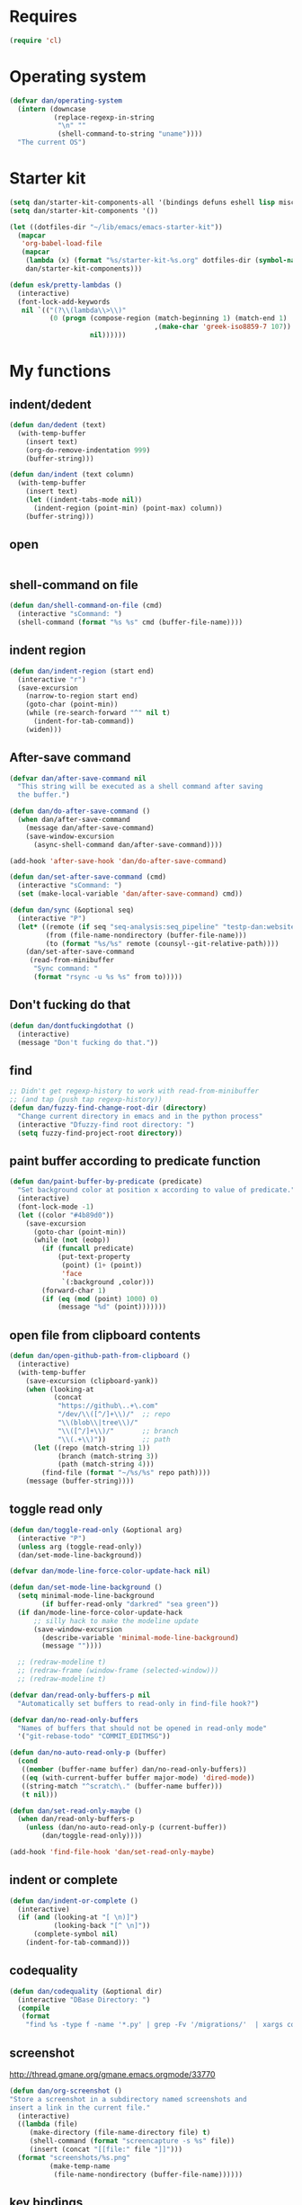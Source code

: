 * Requires

#+begin_src emacs-lisp
(require 'cl)
#+end_src

* Operating system
#+begin_src emacs-lisp
(defvar dan/operating-system
  (intern (downcase
           (replace-regexp-in-string
            "\n" ""
            (shell-command-to-string "uname"))))
  "The current OS")
#+end_src

* Starter kit
#+begin_src emacs-lisp
(setq dan/starter-kit-components-all '(bindings defuns eshell lisp misc org perl registers ruby yasnippet))
(setq dan/starter-kit-components '())

(let ((dotfiles-dir "~/lib/emacs/emacs-starter-kit"))
  (mapcar
   'org-babel-load-file
   (mapcar
    (lambda (x) (format "%s/starter-kit-%s.org" dotfiles-dir (symbol-name x)))
    dan/starter-kit-components)))

(defun esk/pretty-lambdas ()
  (interactive)
  (font-lock-add-keywords
   nil `(("(?\\(lambda\\>\\)"
          (0 (progn (compose-region (match-beginning 1) (match-end 1)
                                    ,(make-char 'greek-iso8859-7 107))
                    nil))))))
#+end_src

* My functions
** indent/dedent
#+begin_src emacs-lisp
(defun dan/dedent (text)
  (with-temp-buffer
    (insert text)
    (org-do-remove-indentation 999)
    (buffer-string)))

(defun dan/indent (text column)
  (with-temp-buffer
    (insert text)
    (let ((indent-tabs-mode nil))
      (indent-region (point-min) (point-max) column))
    (buffer-string)))
#+end_src

** open
#+begin_src emacs-lisp

#+end_src

** shell-command on file
#+begin_src emacs-lisp
(defun dan/shell-command-on-file (cmd)
  (interactive "sCommand: ")
  (shell-command (format "%s %s" cmd (buffer-file-name))))
#+end_src

** indent region
#+begin_src emacs-lisp
(defun dan/indent-region (start end)
  (interactive "r")
  (save-excursion
    (narrow-to-region start end)
    (goto-char (point-min))
    (while (re-search-forward "^" nil t)
      (indent-for-tab-command))
    (widen)))
#+end_src

** After-save command
#+begin_src emacs-lisp
(defvar dan/after-save-command nil
  "This string will be executed as a shell command after saving
  the buffer.")

(defun dan/do-after-save-command ()
  (when dan/after-save-command
    (message dan/after-save-command)
    (save-window-excursion
      (async-shell-command dan/after-save-command))))

(add-hook 'after-save-hook 'dan/do-after-save-command)

(defun dan/set-after-save-command (cmd)
  (interactive "sCommand: ")
  (set (make-local-variable 'dan/after-save-command) cmd))

(defun dan/sync (&optional seq)
  (interactive "P")
  (let* ((remote (if seq "seq-analysis:seq_pipeline" "testp-dan:website"))
         (from (file-name-nondirectory (buffer-file-name)))
         (to (format "%s/%s" remote (counsyl--git-relative-path))))
    (dan/set-after-save-command
     (read-from-minibuffer
      "Sync command: "
      (format "rsync -u %s %s" from to)))))
#+end_src

** Don't fucking do that
#+begin_src emacs-lisp
(defun dan/dontfuckingdothat ()
  (interactive)
  (message "Don't fucking do that."))
#+end_src
   
** find
#+begin_src emacs-lisp
;; Didn't get regexp-history to work with read-from-minibuffer
;; (and tap (push tap regexp-history))
(defun dan/fuzzy-find-change-root-dir (directory)
  "Change current directory in emacs and in the python process"
  (interactive "Dfuzzy-find root directory: ")
  (setq fuzzy-find-project-root directory))
#+end_src

** paint buffer according to predicate function
#+begin_src emacs-lisp
(defun dan/paint-buffer-by-predicate (predicate)
  "Set background color at position x according to value of predicate."
  (interactive)
  (font-lock-mode -1)
  (let ((color "#4b89d0"))
    (save-excursion
      (goto-char (point-min))
      (while (not (eobp))
        (if (funcall predicate)
            (put-text-property
             (point) (1+ (point))
             'face
             `(:background ,color)))
        (forward-char 1)
        (if (eq (mod (point) 1000) 0)
            (message "%d" (point)))))))
#+end_src

** open file from clipboard contents
#+begin_src emacs-lisp
(defun dan/open-github-path-from-clipboard ()
  (interactive)
  (with-temp-buffer
    (save-excursion (clipboard-yank))
    (when (looking-at
           (concat
            "https://github\..+\.com"
            "/dev/\\([^/]+\\)/"  ;; repo
            "\\(blob\\|tree\\)/"
            "\\([^/]+\\)/"       ;; branch
            "\\(.+\\)"))         ;; path
      (let ((repo (match-string 1))
            (branch (match-string 3))
            (path (match-string 4)))
        (find-file (format "~/%s/%s" repo path))))
    (message (buffer-string))))
#+end_src

** toggle read only
#+begin_src emacs-lisp
(defun dan/toggle-read-only (&optional arg)
  (interactive "P")
  (unless arg (toggle-read-only))
  (dan/set-mode-line-background))

(defvar dan/mode-line-force-color-update-hack nil)

(defun dan/set-mode-line-background ()
  (setq minimal-mode-line-background
        (if buffer-read-only "darkred" "sea green"))
  (if dan/mode-line-force-color-update-hack
      ;; silly hack to make the modeline update
      (save-window-excursion
        (describe-variable 'minimal-mode-line-background)
        (message ""))))

  ;; (redraw-modeline t)
  ;; (redraw-frame (window-frame (selected-window)))
  ;; (redraw-modeline t)

(defvar dan/read-only-buffers-p nil
  "Automatically set buffers to read-only in find-file hook?")

(defvar dan/no-read-only-buffers
  "Names of buffers that should not be opened in read-only mode"
  '("git-rebase-todo" "COMMIT_EDITMSG"))

(defun dan/no-auto-read-only-p (buffer)
  (cond
   ((member (buffer-name buffer) dan/no-read-only-buffers))
   ((eq (with-current-buffer buffer major-mode) 'dired-mode))
   ((string-match "^scratch\." (buffer-name buffer)))
   (t nil)))

(defun dan/set-read-only-maybe ()
  (when dan/read-only-buffers-p
    (unless (dan/no-auto-read-only-p (current-buffer))
        (dan/toggle-read-only))))

(add-hook 'find-file-hook 'dan/set-read-only-maybe)
#+end_src

** indent or complete
#+begin_src emacs-lisp
(defun dan/indent-or-complete ()
  (interactive)
  (if (and (looking-at "[ \n)]")
           (looking-back "[^ \n]"))
      (complete-symbol nil)
    (indent-for-tab-command)))
#+end_src

** codequality
#+begin_src emacs-lisp
(defun dan/codequality (&optional dir)
  (interactive "DBase Directory: ")
  (compile
   (format
    "find %s -type f -name '*.py' | grep -Fv '/migrations/'  | xargs codequality '{}' \;" dir dir)))
#+end_src

** screenshot
http://thread.gmane.org/gmane.emacs.orgmode/33770
#+begin_src emacs-lisp
(defun dan/org-screenshot ()
"Store a screenshot in a subdirectory named screenshots and
insert a link in the current file."
  (interactive)
  ((lambda (file)
     (make-directory (file-name-directory file) t)
     (shell-command (format "screencapture -s %s" file))
     (insert (concat "[[file:" file "]]")))
  (format "screenshots/%s.png"
          (make-temp-name
           (file-name-nondirectory (buffer-file-name))))))
#+end_src

** key bindings
#+begin_src emacs-lisp
(defun dan/keys-enforce-global-bindings ()
  "Enforce global bindings in all buffers"
  (interactive)
  (mapc
   (lambda (map) (dan--set-key-bindings 'global-map map))
   (delete-dups
    (mapcar (lambda (buf) (with-current-buffer buf (current-local-map)))
            (buffer-list))))
  nil)
#+end_src

** Do until no error
#+begin_src emacs-lisp
(defmacro dan/do-until-no-error (rest &rest body)
  "Repeat evaluation of BODY until no error.
Wait for REST between each attempt."
  `(while (null (ignore-errors (progn ,@body t))) (sit-for rest)))
#+end_src

** Occur
#+begin_src emacs-lisp
(defun dan/occur-mode-goto-occurrence ()
  (interactive)
  (call-interactively 'occur-mode-goto-occurrence)
  (other-window 1))

(defun dan/occur ()
  (interactive)
  (let ((tap (thing-at-point 'symbol)))
    (and tap (push tap regexp-history)))
  (call-interactively 'occur)
  (let ((results-buffer (get-buffer "*Occur*")))
    (if results-buffer
        (progn
          (other-window 1)
          (let ((buffer-read-only)) (kill-line 1))
          (delete-other-windows))
      (message "No matches"))))


(defvar dan/highlighted nil)

(defun dan/highlight (&optional arg)
  "Highlight the word at point.

   With prefix arg, read the word to be highlighted from the
   minibuffer. To remove highlighting, call the function with no
   word at point."
  (interactive "P")
  (let ((to-be-highlighted
         (if arg (read-from-minibuffer "Highlight: ")
           (thing-at-point 'symbol))))
    (if (equal to-be-highlighted dan/highlighted)
        (setq to-be-highlighted nil))
    (if to-be-highlighted
        (highlight-regexp to-be-highlighted 'magit-diff-del)
      (unhighlight-regexp dan/highlighted))
    (setq dan/highlighted to-be-highlighted)))

(defun dan/highlight-occur ()
  (interactive)
  (occur dan/highlighted))

(defun dan/occur-def-class ()
  (interactive)
  (push "^\\(class\\|def\\) " regexp-history)
  (call-interactively 'occur)
  (let ((results-buffer (get-buffer "*Occur*")))
    (if results-buffer
        (progn
          (other-window 1)
          (let ((buffer-read-only)) (kill-line 1)))
      (message "No matches"))))

;; (local-set-key [(return)] 'dan/occur-mode-goto-occurrence)

#+end_src

** Set local variables
#+begin_src emacs-lisp
(defun dan/set-local-variables (alist)
  (dolist (pair alist)
    (set (make-local-variable (car (pair))) (cadr pair))))
#+end_src

** Evaluate expression and save string to kill ring
#+begin_src emacs-lisp
(defun dan/save-value-to-kill-ring (&optional sexp)
  (interactive "XExpression to evaluate and save to kill-ring: ")
  (with-temp-buffer
    (let ((string (format "%s" sexp)))
      (insert string)
      (kill-ring-save (point-min) (point-max))
      string)))

(defun dan/save-buffer-file-name-to-kill-ring ()
  (interactive)
  (dan/save-value-to-kill-ring buffer-file-name))
#+end_src

** Appearance
#+begin_src emacs-lisp
(defun dan/sanitise-faces ()
  (interactive)
  ;; (set-face-background 'region (face-background 'default)) ;; don't highlight region
  (set-face-background 'fringe (face-background 'default)) ;; don't have different color fringe

  (set-face-background 'highlight (face-background 'default))
  (set-face-foreground 'highlight (face-foreground 'font-lock-comment-face))

  ;; (set-face-foreground 'cursor (face-foreground 'font-lock-comment-face))
  (set-cursor-color "red")
  (set-face-attribute 'org-hide nil
                      :foreground
                      (face-attribute 'default :background))
  (dan/set-show-paren-style)
  (font-lock-fontify-buffer))

(defun dan/set-show-paren-style ()
  (interactive)
  (setq show-paren-delay .125)
  (setq show-paren-style 'parenthesis)
  ;; use these in a mode hook function
  ;; (make-variable-buffer-local 'show-paren-mode)
  ;; (show-paren-mode t)
  (set-face-attribute 'show-paren-match-face nil :weight 'extra-bold)
  (set-face-background 'show-paren-match-face (face-background 'default))
  (set-face-attribute 'show-paren-match-face nil :foreground "red"))
#+end_src
** Set paths
#+begin_src emacs-lisp
(defun dan/set-exec-path-from-shell (&optional pathvar)
  (let* ((pathvar (or pathvar "PATH"))
         (path-from-shell
          (replace-regexp-in-string
           "[[:space:]\n]*$" ""
           (shell-command-to-string
            (format "zsh -c '. ~/.zshrc 2>&/dev/null && echo $%s'" pathvar)))))
    (setenv pathvar path-from-shell)
    (when (string-equal pathvar "PATH")
      (setq exec-path (split-string path-from-shell path-separator)))))
(dan/set-exec-path-from-shell)
(dan/set-exec-path-from-shell "PYTHONPATH")
#+end_src

** Sudo read file
#+begin_src emacs-lisp
(defun dan/sudo-read-from-file (file)
  (interactive "FFile: ")
  (with-temp-buffer
    (insert-file-contents
     (concat "/sudo::" (expand-file-name file)))
    (buffer-string)))
#+end_src

** Trace functions
#+begin_src emacs-lisp
(defun dan/trace-functions (&optional regexp)
  "Trace functions with names matching regexp"
  ;; TODO: read regexp from minibuffer
  (interactive "sTrace functions matching: ")
  (mapc (lambda (sym) (message "Tracing %s" (symbol-name sym)) (trace-function sym)) 
        (loop for x being the symbols
              if (and (fboundp x) (string-match regexp (symbol-name x)))
              collect x)))
#+end_src

** Debug on error
#+begin_src emacs-lisp
(defun dan/toggle-debug-on-error ()
  (interactive)
  (message
   "debug-on-error %s"
   (if (setq debug-on-error (not debug-on-error))
       "on" "off")))
#+end_src

** Revert all elisp buffers
#+begin_src emacs-lisp
(defun dan/revert-elisp-buffers ()
  "Revert all elisp buffers"
  (interactive)
  (save-excursion
    (dolist (buf (buffer-list))
      (set-buffer buf)
      (if (eq major-mode 'emacs-lisp-mode)
          (revert-buffer)))))
#+end_src


#+begin_src emacs-lisp
(defun dan/looking-at-string (string)
  (interactive)
  (string-equal
   string
   (buffer-substring-no-properties (point) (+ (point) (length string)))))

;; this doesn't write anything in minibuffer...
(defun dan/show-current-font()
  (interactive)
  (frame-parameter nil 'font))

;; Why doesn't this work? (Says something about wrong number of arguments)
(defun dan/indent-buffer ()
  "Indent whole buffer"
  (interactive)
  (mark-whole-buffer)
  (indent-region))

(defun dan/eval-buffer-confirm ()
  (interactive)
  (save-buffer)
  (eval-buffer)
  (message "loaded buffer %s" (buffer-name)))

;; http://blog.printf.net/ find-tag-at-point I often work on the
;; kernel or Xorg, and I would be totally ridiculously lost with both
;; if I wasn't using "tags" support in my editor. Here's how it works:
;; you run etags over your .[ch] files (or make tags in a kernel
;; source dir), and it generates a TAGS index. You load that in emacs
;; with M-x visit-tags-table, and with the below keybinding, pressing
;; F10 will take you to the original definition of whichever symbol
;; the cursor is on, no matter where it appears in the source
;; tree. Within a few presses of F10, you've escaped macro hell and
;; found where the code that actually defines the function you're
;; interested in is.


(defun find-tag-at-point ()
  "*Find tag whose name contains TAGNAME.
  Identical to `find-tag' but does not prompt for
  tag when called interactively;  instead, uses
  tag around or before point."
  (interactive)
  (find-tag (if current-prefix-arg
                (find-tag-tag "Find tag: "))
            (find-tag (find-tag-default))))

(defun search-forward-symbol-at-point ()
  "Search forward to next occurrence of thing at point"
  (interactive)
  (search-forward (symbol-name (symbol-at-point)) nil t))

(defun search-backward-symbol-at-point ()
  "Search forward to next occurrence of thing at point"
  (interactive)
  (search-backward (symbol-name (symbol-at-point)) nil t))

(defun quote-list-of-symbols ()
  "Place double quotes around the comma-separated,
parenthesis-delimited list of symbols at point"
  (interactive)
  (save-excursion
    (let ((beg (search-forward "("))
          (end (save-excursion (search-forward ")"))))
      (insert "\"")
      (while (replace-regexp " *, *" "\", \"" t beg end))
      (replace-regexp " *)" "\")" t (point) (1+ end)))))

(defun dan/find-defun (fun)
  (interactive "a")
  (describe-function fun)
  (other-window 1)
  (when (re-search-forward "`[^']+\.e")
    (push-button)))

(defun dan/wc-region ()
  (interactive)
  (shell-command-on-region (mark) (point) "wc"))

;; http://www.emacswiki.org/cgi-bin/wiki/ToggleWindowSplit
(defun toggle-window-split ()
  (interactive)
  (if (= (count-windows) 2)
      (let* ((this-win-buffer (window-buffer))
             (next-win-buffer (window-buffer (next-window)))
             (this-win-edges (window-edges (selected-window)))
             (next-win-edges (window-edges (next-window)))
             (this-win-2nd (not (and (<= (car this-win-edges)
                                         (car next-win-edges))
                                     (<= (cadr this-win-edges)
                                         (cadr next-win-edges)))))
             (splitter
              (if (= (car this-win-edges)
                     (car (window-edges (next-window))))
                  'split-window-horizontally
                'split-window-vertically)))
        (delete-other-windows)
        (let ((first-win (selected-window)))
          (funcall splitter)
          (if this-win-2nd (other-window 1))
          (set-window-buffer (selected-window) this-win-buffer)
          (set-window-buffer (next-window) next-win-buffer)
          (select-window first-win)
          (if this-win-2nd (other-window 1))))))


(defun byte-compile-dir (dir)
  (interactive)
  (let ((files (directory-files dir t ".*\.el" t)) file)
    (while (setq file (pop files))
      (byte-compile-file file))))


(defun budget-eval ()
  ;; to eval yanked text in python-shell -- doesn't work
  (interactive)
  (other-buffer)
  (yank)
  (newline))

;; (defun dan/xclip-kill ()
;;   "kill region and place on X clipboard"
;;   (interactive)
;;   (shell-command-on-region (mark) (point) "xclip")
;;   (delete-region (mark) (point))) ;; don't add to kill ring

;; (defun dan/xclip-yank ()
;;   "yank from X clipboard and insert at point"
;;   (interactive)
;;   (shell-command "xclip -o" t))

(defun dan/next-line-and-indent ()
  (interactive)
  (next-line)
  (indent-according-to-mode))

(defun dan/previous-line-and-indent ()
  (interactive)
  (previous-line)
  (indent-according-to-mode))

(defun dan/insert-square-brackets ()
  (interactive)
  (insert "[]")
  (backward-char))

(defun dan/insert-curly-brackets ()
  (interactive)
  (insert "{}")
  (backward-char))

(defun dan/enclose-sexp-in-parentheses ()
  (interactive)
  (insert "(")
  (forward-sexp)
  (insert ")"))

(defun dan/enclose-rest-of-line-in-parentheses ()
  (interactive)
  (insert "(")
  (end-of-line) ;; need to account for comment on same line
  (insert ")"))

(defun dan/insert-- ()
  (interactive)
  (insert "-"))

(defun dan/quote-word ()
  "Surround word at point with double quotes"
  (interactive)
  (re-search-backward "[ ,(\t]" nil t)
  (forward-char) (insert "\"")
  (re-search-forward "[ ,)\t]" nil t)
  (backward-char) (insert "\""))

(defun dan/compile-and-switch-to-iESS ()
  (interactive)
  (when (compile "make -k")
    (ess-switch-to-end-of-ESS)))

;;  (when (shell-command "make -k")

;; From Sacha Chua website
(defun byte-compile-if-newer-and-load (file)
  "Byte compile file.el if newer than file.elc"
  (if (file-newer-than-file-p (concat file ".el")
                              (concat file ".elc"))
      (byte-compile-file (concat file ".el")))
  (load file))
#+end_src
** Show buffer-file-name
#+begin_src emacs-lisp
(defun dan/show-buffer-file-name ()
  (interactive)
  (let ((bn (buffer-name (current-buffer)))
        (bfn (buffer-file-name))
        (dd default-directory))
    (when bfn
      ;; file buffer
      (if (string= (file-name-nondirectory bfn) bn)
          ;; expected buffer name
          (if (string= (file-name-directory bfn) dd)
              ;; expected default-directory
              (message bfn)
            ;; unexpected default-directory
            (message "buffer-file-name: %s\tdefault-directory: %s" bn dd))
        ;; unexpected buffer name
        (if (string= (file-name-directory bfn) dd)
            ;; expected default-directory
            (message "buffer-file-name: %s\tbuffer-name: %s" bfn bn)
          ;; unexpected default-directory
          (message "buffer-file-name: %s\tbuffer-name: %s\tdefault-directory: %s" bfn bn dd)))
      (dan/save-value-to-kill-ring bfn))
    (message "buffer-file-name: %S\tbuffer-name: %s\tdefault-directory: %s" bfn bn dd)))
#+end_src
** Show variable
#+begin_src emacs-lisp
(defun dan/show-variable (&optional sym)
  (interactive "vVariable name: ")
  (message "%S" (eval sym)))
#+end_src

** Format post
#+begin_src emacs-lisp
(defun dan/format-region-for-post (start end)
  (interactive "r")
  (narrow-to-region start end)
  (goto-char (point-min))
  (while (re-search-forward "^[ \t]+" nil t)
    (replace-match ""))
  (goto-char (point-min))
  (while (re-search-forward "\\([a-zA-Z]\\)\n\\([a-zA-Z]\\)" nil t)
    (replace-match "\1 \2" t t))
  (widen))
#+end_src

** Switch windows
#+begin_src emacs-lisp
(defun dan/switch-windows ()
  "Switch the buffers between windows"
  (interactive)
  (let ((other-window-buffer (window-buffer (next-window))))
    (set-window-buffer (next-window) (current-buffer))
    (set-window-buffer (selected-window) other-window-buffer)))
#+end_src

** Find-file emacs.org
#+begin_src emacs-lisp
(defun dan/find-file-emacs-config ()
  (interactive)
  (find-file
   (expand-file-name "~/config/emacs/emacs.org")))
#+end_src

** Etc
#+begin_src emacs-lisp
;; (setq custom-file "~/src/config/emacs/emacs.el") ;; now code
;; generated by emacs' customisation buffers will go in this file rather
;; than ~/.emacs

;; Kevin Rodgers help-gnu-emacs
;; eldoc/timer can be used somehow to control how long messages appear for
;; (add-hook 'post-command-hook 'eldoc-schedule-timer nil t)
;; (add-hook 'pre-command-hook 'eldoc-pre-command-refresh-echo-area t)
;; (setq eldoc-timer [nil 1000000 0 500000 t eldoc-print-current-symbol-info nil t]) ;;
#+end_src
** Current line and column
#+begin_src emacs-lisp
(defun dan/current-column-line ()
  (let ((line (line-number-at-pos (point)))
        (col (current-column)))
    (message "line: %d\tcolumn: %d" line col)
    (list line col)))

(defun dan/eol-column-line (&optional arg)
  (interactive "P")
  (if arg (dan/current-column-line)
    (save-excursion
      (end-of-line)
      (dan/current-column-line))))

(defun dan/where-am-i (&optional arg)
  (interactive "P")
  (if (or (eq major-mode 'python-mode)
          (eq major-mode 'django-mode))
      (dan/python-where-am-i)
    (dan/eol-column-line arg)))
#+end_src

** Find function or library
#+begin_src emacs-lisp
(defun dan/find-function-or-library (&optional arg)
  (interactive "P")
  (call-interactively
   (if arg 'find-library 'find-function)))

(defun dan/find-function-at-point ()
  "Find directly the function at point.

Straight copy of `find-function-at-point` but using
`find-function` instead of `finf-function-other-window`."
  (interactive)
  (let ((symb (function-called-at-point)))
    (when symb
      (find-function symb))))

#+end_src

** Require
#+begin_src emacs-lisp
(defun dan/require (feature)
  (unless (featurep feature)
    (if (locate-library (symbol-name feature))
        (require feature)
      (progn
        (message "Could not locate library: %s" (symbol-name feature))
        nil))))
#+end_src

** Find file
#+begin_src emacs-lisp
;; based on starter-kit-defuns
(defun dan/recentf-ido-find-file ()
  "Find a recent file using ido."
  (interactive)
  (let* ((alist
          (mapcar
           (lambda (f)
             (cons (format "%s/%s"
                           (file-name-nondirectory
                           (substring (file-name-directory f) 0 -1))
                           (file-name-nondirectory f))
                   f))
                  recentf-list))
         (file (ido-completing-read "Find file: " (mapcar 'car alist) nil t)))
    (when file
      (find-file (cdr (assoc file alist))))))

(defun dan/find-file (&optional arg)
  (interactive "P")
  (call-interactively
   (cond
     ((not arg) 'dan/recentf-ido-find-file)
     ((equal arg '(4)) 'ido-find-file)
     ((equal arg '(16)) 'fuzzy-find-in-project))))
#+end_src

** Show all in all buffers
#+begin_src emacs-lisp
(defun dan/show-all-all-buffers ()
  (interactive)
  (save-window-excursion
    (mapc (lambda (b) (set-buffer b) (show-all))
          (buffer-list))))
#+end_src

** dan/keyboard-quit
#+begin_src emacs-lisp
(defun dan/switch-to-minibuffer ()
  (interactive)
  (switch-to-buffer (window-buffer (minibuffer-window))))

(defun dan/other-non-minibuffer-window ()
  (interactive)
  (while (progn (other-window 1)
                (window-minibuffer-p))))
#+end_src
** Scratch buffers
#+begin_src emacs-lisp
(defun dan/scratch-buffer (&optional arg)
  "Scratch buffers for various major modes"
  (interactive "P")
  (let* ((modes
          `(("org-mode" . "org")
            ("python-mode" . "py")
            ("coffee-mode" . "coffee")
            ("emacs-lisp-mode" . "el")
            ("clojure-mode" . "clj")
            ("js-mode" . "js")
            ("html-mode" . "html")
            ("compilation-mode" . "compilation")
            ("sql-mode" . "sql")
            ("markdown-mode" . "md")))
         (buf-file-name (buffer-file-name (current-buffer)))
         (buf-mode
          (or (assoc (symbol-name major-mode) modes)
              (and buf-file-name
                   (cons (symbol-name major-mode)
                         (file-name-extension buf-file-name)))))
         (modes
          (if buf-mode
              (delete-dups (append (list buf-mode) modes))
            modes))
         (mode
          (ido-completing-read "Mode: " (mapcar #'car modes)))
         (mode-fun (intern mode))
         (contents
          (and (region-active-p)
               (prog1 (buffer-substring (region-beginning)
                                        (region-end))
                 (if arg (kill-region (region-beginning) (region-end)))))))
    (find-file (concat "/tmp/scratch." (cdr (assoc mode modes))))
    (unless (eq major-mode mode-fun) (funcall mode-fun))
    (when contents
      (delete-region (point-min) (point-max))
      (insert (org-remove-indentation contents)))))
#+end_src
* Core
** Windows and Frames
#+begin_src emacs-lisp
(setq pop-up-windows t
      split-window-preferred-function 'split-window-sensibly
      split-width-threshold nil
      split-height-threshold nil)

(if nil
    (defun dan/display-buffer-whole-frame (buffer &rest ignored)
      ;; (switch-to-buffer buffer)
      (delete-other-windows))

  (setq special-display-function 'dan/display-buffer-whole-frame)

  ;; (setq special-display-function (lambda (buffer &rest ignored) (switch-to-buffer buffer) (delete-other-windows))))
  (setq special-display-function (lambda (buffer &rest ignored) (delete-other-windows)))
  )

(defun dan/toggle-fullscreen (&optional arg)
  (interactive "P")
  (if arg (progn
            (ns-toggle-fullscreen)
            ;; hack to avoid white square in bottom right
            ;; (color-theme-charcoal-black)
            ;; (color-theme-railscasts)
            ;; (dan/sanitise-faces)
            )
    (message "ns-toggle-fullscreen binding is disabled")))

;; http://www.emacswiki.org/emacs/FullScreen
;; not working on OSX yet
(defun dan/toggle-fullscreen-old (&optional f)
  (interactive)
  (let ((current-value (frame-parameter nil 'fullscreen)))
    (set-frame-parameter nil 'fullscreen
                         (if (equal 'fullboth current-value)
                             (if (boundp 'old-fullscreen) old-fullscreen nil)
                           (progn (setq old-fullscreen current-value)
                                  'fullboth)))))


#+end_src

*** Faces
#+begin_src emacs-lisp :tangle no
;; (custom-set-faces
;;  ;; custom-set-faces was added by Custom.
;;  ;; If you edit it by hand, you could mess it up, so be careful.
;;  ;; Your init file should contain only one such instance.
;;  ;; If there is more than one, they won't work right.
;;  '(default ((t
;;              (:inherit nil :stipple nil :background "Grey15" :foreground "Grey"
;;                        :inverse-video nil :box nil :strike-through nil :overline nil
;;                        :underline nil :slant normal :weight normal :height 100
;;                        :width normal :foundry "unknown" :family "DejaVu Sans Mono"))))
;;              '(gnus-cite-1 ((((class color) (background light)) (:foreground "deep sky blue")))))
;; '(cursor ((t (:background "red"))))) ;; "orchid" "goldenrod"
#+end_src
** Cursor
#+begin_src emacs-lisp
(set-cursor-color "red")
(setq-default cursor-in-non-selected-windows nil)
(nconc default-frame-alist '((cursor-type . bar)))
(blink-cursor-mode -1)
#+end_src

** Outline
#+begin_src emacs-lisp
(require 'org)
(add-hook 'outline-minor-mode-hook
          (lambda ()
            (define-key outline-minor-mode-map [(control tab)] 'org-cycle)
            (define-key outline-minor-mode-map [(backtab)] 'org-global-cycle))) ;; (shift tab) doesn't work

(add-hook 'outline-mode-hook
          (lambda ()
            (define-key outline-mode-map [(tab)] 'org-cycle)
            (define-key outline-mode-map [(backtab)] 'org-global-cycle))) ;; (shift tab) doesn't work

(defun dan/set-up-outline-minor-mode (outline-regexp)
  (set (make-local-variable 'outline-regexp) outline-regexp)
  (outline-minor-mode t)
  (org-overview)
  (org-content))

(add-hook 'python-mode-hook
          (lambda () (dan/set-up-outline-minor-mode "[ \t]*\\(def .+\\|class .+\\|##\\)")))

(add-hook 'coffee-mode-hook
          (lambda () (dan/set-up-outline-minor-mode "[ \t]*\\(class .+\\)")))

;; (add-hook 'coffee-mode-hook
;;           (lambda () (dan/set-up-outline-minor-mode "[ \t]*\\(class .+\\|[^:]+:.+[=-]>\\)")))

(add-hook 'js-mode-hook
          (lambda () (dan/set-up-outline-minor-mode ".+\\(function .+\\)")))

(add-hook 'markdown-mode-hook
          (lambda () (dan/set-up-outline-minor-mode "##")))

(add-hook 'emacs-lisp-mode-hook
          (lambda () (dan/set-up-outline-minor-mode "\\((\\|;;;\\)")))
(add-hook 'ess-mode-hook
          (lambda ()
            (unless (eq noweb-code-mode 'R-mode)
              ;; (dan/set-up-outline-minor-mode "^\\(###\\|[a-zA-Z._[\"][a-zA-Z._0-9[\"]* *<- *function\\)")
              ;; (dan/set-up-outline-minor-mode "^[a-zA-Z._[\"][a-zA-Z._0-9[\"]* *<- *function")
              (dan/set-up-outline-minor-mode "[a-zA-Z._][a-zA-Z._0-9]* *<- *function"))))
;; (add-hook 'c-mode-hook
;;        (lambda () (dan/set-up-outline-minor-mode nil)))
;;                    "\\(void\\|int\\|double\\|char\\|struct\\|static\\|const\\)")))
(add-hook 'bibtex-mode-hook
          (lambda () (dan/set-up-outline-minor-mode "@")))
#+end_src



  [[gnus:org#87zlb6vt8m.fsf@mundaneum.com][Email from Sébastien Vauban: {Orgmode} Re: org-style foldin]]
#+begin_src emacs-lisp :tangle no
(defun dan/prompt-for-outline-regexp (new-regexp)
  "ask the user for a local value of outline-regexp in this buffer"
  (interactive "Outline regexp: ")
  (set (make-local-variable 'outline-regexp) new-regexp))

;; (global-set-key (kbd "<f9>") 'prompt-for-outline-regexp)

(defun dan/th-outline-regexp ()
  "Calculate the outline regexp for the current mode."
  (let ((comment-starter (replace-regexp-in-string
                          "[[:space:]]+" "" comment-start)))
    (when (string= comment-start ";")
      (setq comment-starter ";;"))
    (concat "^" comment-starter "\\*+")))

(defun dan/th-outline-minor-mode-init ()
  (interactive)
  (setq outline-regexp (dan/th-outline-regexp))

  ;; highlight the headings
  ;; see http://www.gnu.org/software/emacs/manual/html_node/emacs/Font-Lock.html
  ;; use M-x customize-apropos face to customize faces
  ;; to find the corresponding face for each outline level see org-faces.el
  (let ((heading-1-regexp (concat (substring outline-regexp 0 -1) "\\{1\\} \\(.*\\)"))
        (heading-2-regexp (concat (substring outline-regexp 0 -1) "\\{2\\} \\(.*\\)"))
        (heading-3-regexp (concat (substring outline-regexp 0 -1) "\\{3\\} \\(.*\\)"))
        (heading-4-regexp (concat (substring outline-regexp 0 -1) "\\{4,\\} \\(.*\\)"))
        )
    (font-lock-add-keywords
     nil
     `((,heading-1-regexp 1 'org-level-1 t)
       (,heading-2-regexp 1 'org-level-2 t)
       (,heading-3-regexp 1 'org-level-3 t)
       (,heading-4-regexp 1 'org-level-4 t)))))

;; (add-hook 'outline-minor-mode-hook
;;           'th-outline-minor-mode-init)


;; (org-level-1 ((t (:foreground "cornflower blue" :weight bold :height 1.8 :family "Arial"))))
;; (org-level-2 ((t (:foreground "LimeGreen" :weight bold :height 1.6 :family "Arial"))))
;; (org-level-3 ((t (:foreground "orange" :weight bold :height 1.3 :family "Arial"))))

;;* non-elisp modes
#+end_src
*** hideshow
#+begin_src emacs-lisp :tangle no
(add-to-list 'load-path "~/lib/emacs/hideshow-org")
(require 'hideshow-org)

(defun dan/hideshow-hook ()
  "thisandthat."
  (interactive)
  (progn (require 'hideshow-org)
     (global-set-key (kbd "C-c h") 'hs-org/minor-mode)
     (hs-org/minor-mode)))

(add-hook 'python-mode-hook 'dan/hideshow-hook)
#+end_src

** Completion
#+begin_src emacs-lisp
(setq tab-always-indent 'complete)
(setq dan/ignored-extensions
      '(".ps" ".bst" ".cls" ".pyc" ".elc"
        ".fdf" ".spl" ".aux" ".ppt" ".doc" ".xls" ".mp3"))

(setq completion-ignored-extensions
      (union completion-ignored-extensions
             dan/ignored-extensions :test 'equal))

(require 'ido)
(setq ido-ignore-files '("\\`#")
      ido-ignore-buffers '())

;; As regexps, these should really have terminal $
(mapc (lambda (extension)
        (add-to-list 'ido-ignore-buffers (regexp-quote extension))
        (add-to-list 'ido-ignore-files (regexp-quote extension)))
      dan/ignored-extensions)

(add-to-list 'ido-ignore-buffers "\\*") ;; if you want *scratch* or *R* just type it
(add-to-list 'ido-ignore-buffers " ") ;; hidden buffers

(add-to-list 'load-path "~/lib/emacs/winner-mode")
(require 'winner)
(let ((is-dired-buffer? (lambda (buff) (eq (with-current-buffer buff major-mode) 'dired-mode))))
  (add-to-list 'ido-ignore-buffers is-dired-buffer?)
  (add-to-list 'winner-boring-buffers is-dired-buffer?))

(setq completion-show-help nil)

;; (add-hook 'completion-list-mode-hook
;;           (lambda () 
;;             (unless (minibufferp (current-buffer)) (progn (goto-char (point-min))
;;                     (and (looking-at "Possible completions are:")
;;                          (kill-line 1))))))
#+end_src
** Compile
#+begin_src emacs-lisp
;; Don't offer to save directories!
(setq compilation-save-buffers-predicate (lambda () nil))
#+end_src

** Comint
#+begin_src emacs-lisp
(setq comint-input-ring-size 1024)

;; See ess-help post by M. Maechler on 23 Mar 2006
(eval-after-load
    "comint"
  '(progn
     (setq comint-scroll-to-bottom-on-output 'others) ; not current
     ;;=default: (setq comint-scroll-to-bottom-on-input nil)
     (setq comint-scroll-show-maximum-output t) ;;; this is the key
     (define-key comint-mode-map [C-up]
       'comint-previous-matching-input-from-input)
     (define-key comint-mode-map [C-down]
       'comint-next-matching-input-from-input)
     (define-key comint-mode-map "\C-a" 'comint-bol)))
#+end_src
** Config
*** Minor modes
#+begin_src emacs-lisp
(show-paren-mode t)
(winner-mode t)
(global-font-lock-mode t)

;; (desktop-save-mode t)
;; (display-battery-mode t)
(global-auto-revert-mode t)
(setq auto-revert-interval 1)
#+end_src
*** Elisp programming
#+begin_src emacs-lisp
(setq eval-expression-debug-on-error nil)
(setq find-function-C-source-directory "~/lib/emacs/emacs-23.1/src")
#+end_src
*** Etc
#+begin_src emacs-lisp
(setq ring-bell-function (lambda nil nil))
(setq case-fold-search nil)
(setq default-major-mode 'org-mode)
(setq diff-switches "-u")
(setq frame-title-format "emacs:%b") ;;      (concat  "%b - emacs@" (system-name)))
(setq kill-read-only-ok t)
(setq initial-scratch-message nil)
(setq minibuffer-message-timeout 0.5)
(setq parens-require-spaces nil)
(setq require-final-newline 'visit-save)
(setq vc-follow-symlinks t)
(setq x-alt-keysym 'meta)
(setq backup-inhibited t)
(setq font-lock-verbose nil)
(setq truncate-lines t)
(add-hook 'occur-mode-hook (lambda () (setq truncate-lines t)))
(add-hook 'compilation-mode-hook (lambda () (setq truncate-lines t)))

;; DNW
;; Wrong type argument: window-live-p, nil
;; (add-hook 'compilation-mode-hook (lambda () (select-window (get-window-with-predicate (lambda (win) (eq (window-buffer win) (current-buffer)))))))
;; (remove-hook 'compilation-mode-hook (lambda () (select-window (other-window 1))))

;; apparently this doesn't work; must be run in a
;; save-window-configuration or something
;; (add-hook 'compilation-mode-hook 'delete-other-windows)





(setq indent-tabs-mode nil)

;; (visit-tags-table tags-file-name)
;; (setq font-lock-always-fontify-immediately t) where did I get that from?

(fset 'yes-or-no-p 'y-or-n-p) ;; http://www.xsteve.at/prg/emacs/.emacs.txt -- replace y-e-s by y
(put 'narrow-to-region 'disabled nil)

;; put back-up files in a single (invisible) directory in the original file's directory
;; (setq backup-directory-alist '(("." . ".emacs-backups")))
;; put back-up files in a single (invisible) directory in home directory -- doesn't work
;; (setq backup-directory-alist '(("~/.emacs-backups")))
(put 'upcase-region 'disabled nil)
(put 'downcase-region 'disabled nil)

;; (setq kill-buffer-query-functions '(lambda() t))

;; (transient-mark-mode t) ;; something turns it off

(setq source-directory (expand-file-name "~/lib/emacs/emacs/src"))

;; remove the -e flag to xargs, use 4 processes
(setq grep-find-command "find . -type f -print0 | xargs -P4 -0 grep -nH -e")
(setq grep-find-template "find . <X> -type f <F> -print0 | xargs -P4 -0 grep <C> -nH -e <R>")

#+end_src
*** Safe local variables
#+begin_src emacs-lisp :results pp
(setq safe-local-variable-values
      '(
        (org-babel-default-header-args
         (:tangle . "wtccc2-pca.py")
         (:exports . "code"))
        (org-babel-default-header-args
         (:tangle . "yes"))
        (org-babel-default-header-args
         (:results . "replace output")
         (:session . "*R - jsmr*")
         (:exports . "none"))
        (org-babel-default-header-args
         (:results . "replace output")
         (:session . "*R: wtccc2*")
         (:exports . "none"))
        (noweb-default-code-mode . R-mode)
        (org-src-preserve-indentation . t)
        (org-edit-src-content-indentation . 0)
        (outline-minor-mode)))
#+end_src
*** Hooks
:PROPERTIES:
:ID: 20eb729f-8509-4e78-bf5a-9b250b189b9b
:END:
#+begin_src emacs-lisp
;; This doesn't work with org-src-mode code buffers as their
;; buffer-file-name doesn't correspond to a file
(add-hook 'after-save-hook 'executable-make-buffer-file-executable-if-script-p)

(defvar dan/delete-trailing-whitespace-major-modes
  '(python-mode ess-mode coffee-mode))

(defun dan/query-delete-trailing-whitespace ()
  "If there's trailing whitespace ask to delete it"
  (when (memq major-mode dan/delete-trailing-whitespace-major-modes)
    (unless buffer-read-only
      (save-excursion
        (save-window-excursion
          (save-restriction
            (goto-char (point-min))
            (and (re-search-forward "[ \t]$" nil t)
                 ;; (yes-or-no-p "Delete trailing whitespace?")
                 (delete-trailing-whitespace))))))))

(add-hook 'before-save-hook 'dan/query-delete-trailing-whitespace)

;; Make sure code is visible when jumping into it from compilation buffer
(add-hook 'next-error-hook #'show-all)
(add-hook 'find-function-after-hook #'show-all)
#+end_src
*** advice
#+begin_src emacs-lisp
(defadvice goto-line (after reveal)
  "Ensure target location is not hidden"
  (show-all))

(ad-activate 'goto-line)
#+end_src

** Info
#+begin_src emacs-lisp :tangle no
(require 'info)
(add-to-list 'Info-directory-list "/usr/share/info/emacs-snapshot")
#+end_src
** Message Mode
#+begin_src emacs-lisp
(setq message-send-mail-partially nil)
#+end_src

** Browser
#+begin_src emacs-lisp
;; http://flash.metawaredesign.co.uk/2/.emacs
(let ((browser (if (eq dan/operating-system 'darwin)
                   "open"
                 (or (getenv "BROWSER") "google-chrome"))))
  (setq browse-url-browser-function 'browse-url-generic
        browse-url-generic-program browser)
  (when (and browser (string-match browser "firefox"))
    (setq browse-url-firefox-new-window-is-tab t)))
#+end_src
** Non-default
*** Saveplace
#+begin_src emacs-lisp :tangle no
(require 'saveplace)
(setq-default save-place t)
#+end_src
** VC
#+begin_src emacs-lisp
(setq vc-handled-backends nil)
(setq vc-follow-symlinks t)
#+end_src
** Winner mode
#+begin_src emacs-lisp
(add-to-list 'load-path "~/lib/emacs/winner-mode")
(require 'winner)
#+end_src

#+begin_src diff
diff --git a/lisp/winner.el b/lisp/winner.el
index e5855ad..29f6429 100644
--- a/lisp/winner.el
+++ b/lisp/winner.el
@@ -315,8 +315,8 @@ You may want to include buffer names such as *Help*, *Apropos*,
         (unless (and (pop alive)
                      (setf (window-point win)
                            (winner-get-point (window-buffer win) win))
-                     (not (member (buffer-name (window-buffer win))
-                                  winner-boring-buffers)))
+                     (not (winner-ignore-buffer
+                          (buffer-name (window-buffer win)))))
           (push win xwins)))            ; delete this window
 
       ;; Restore marks
@@ -335,6 +335,15 @@ You may want to include buffer names such as *Help*, *Apropos*,
               (delete-window (car xwins))
               t))))))
 
+(defun winner-ignore-buffer (buffer-name)
+  (delq
+   nil
+   (mapcar
+    (lambda (boring-spec)
+      (if (functionp boring-spec)
+         (funcall boring-spec buffer-name)
+       (equal boring-spec buffer-name)))
+    winner-boring-buffers)))
#+end_src

* Modules
** Load path
#+begin_src emacs-lisp
(add-to-list 'load-path "~/lib/emacs")
#+end_src
** Ag
#+begin_src emacs-lisp
(add-to-list 'load-path "~/lib/emacs/ag.el")
(require 'ag)

(setq ag-arguments (append '("--ignore" "'*#'"
                             "--ignore" "'*.js'")
                           ag-arguments))

(add-hook
 'ag-mode-hook
 (lambda () (switch-to-buffer "*ag*") (delete-other-windows)))
#+end_src

** Bookmark
#+begin_src emacs-lisp
(setq bookmark-sort-flag nil)
#+end_src

** Buffer lists
*** Ibuffer
#+begin_src emacs-lisp
(setq ibuffer-show-empty-filter-groups nil)

(defalias 'list-buffers 'ibuffer)

(setq ibuffer-saved-filter-groups
      '(("default"
         ("website"
          (name . "website/counsyl"))
         ("seq_pipeline"
          (name . "seq_pipeline"))
          ("VBPL"
          (or
           (name . "Papers/structure")
           (name . "^dan\.bib$")))
         ("PoBI"
          (name . "pobi"))
         ("WTCCC2"
          (name . "wtccc2"))
         ("MSG"
          (name . "simsec")
          (name . "Papers/msg"))
         ("shellfish"
          (name . "shellfish"))
         ("Org-babel"
          (name . "babel"))
         ("Org-mode"
          (or (name . "org-mode")
              (name . "^org\.org$")))
         ("Org-buffers"
          (name . "org-buffers"))
         ("Email"
          (or  ;; mail-related buffers
           (mode . message-mode)
           (mode . mail-mode)
           (mode . gnus-group-mode)
           (mode . gnus-summary-mode)
           (mode . gnus-article-mode)
           (name . "newsrc")))
         ("Elisp"
          (or
           (name . "config/emacs")
           (name . "^\\*scratch\\*$")
           (name . "^\\*eshell\\*$")))
         ("Emacs"
          (or
           (name . "^\\*scratch\\*$")
           (name . "^\\*Messages\\*$")))
         ("Org"
          (mode . org-mode))
         ("Python"
          (mode . python-mode))
         ("ERC"
          (mode . erc-mode))
         ("Etc"
          (name . ".")))))

(add-hook 'ibuffer-mode-hook
          (lambda ()
            (ibuffer-switch-to-saved-filter-groups "default")))
#+end_src

*** Buffer Menu
#+begin_src emacs-lisp
(setq Buffer-menu-sort-column 4)
#+end_src
** Ediff
#+begin_src emacs-lisp
(setq ediff-window-setup-function 'ediff-setup-windows-plain)

;; setting mode-line-format to empty string triggers error in
;; ediff-strip-mode-line-format [Wrong type argument: listp, ""],
;; e.g. when issuing vc-resolve-conflicts
(defun dan/vc-resolve-conflicts ()
  (interactive)
  (let ((mode-line-format " "))
    (vc-resolve-conflicts)))
#+end_src
** Recentf
#+begin_src emacs-lisp
(recentf-mode t)
;; recentf-exclude
(setq recentf-max-saved-items nil)
#+end_src

** Find-file
#+begin_src emacs-lisp
(add-to-list 'load-path "~/lib/emacs/find-file-in-project")
(require 'find-file-in-project)
;; (setq ffip-find-options "\\( -path \\*/.git -o -path \\*/migrations -o -path \\*/build \\) -prune")


(add-to-list 'load-path "~/lib/emacs/fuzzy-find-in-project")
(require 'fuzzy-find-in-project)
#+end_src

** Flyspell
#+begin_src emacs-lisp
(setq flyspell-issue-message-flag nil)
#+end_src

** Flymake
#+begin_src emacs-lisp
(require 'flymake)
(defun dan/flymake-init ()
  (let* ((temp-file (flymake-init-create-temp-buffer-copy
                     'flymake-create-temp-inplace))
           (local-file (file-relative-name
                        temp-file
                        (file-name-directory buffer-file-name))))
      (list "codequality" (list local-file))))

(add-to-list 'flymake-allowed-file-name-masks
             '("\\.py\\'" dan/flymake-init))

(add-to-list 'flymake-allowed-file-name-masks
             '("\\.js\\'" dan/flymake-init))

(defun dan/flymake ()
  (interactive)
  (call-interactively 'flymake-mode)
  (message (format "flymake %s" (if flymake-mode "on" "off"))))


(add-to-list 'load-path "~/lib/emacs/flymake-cursor")
(require 'flymake-cursor)

(setq flymake-log-level 1)

#+end_src

** Dired
#+begin_src emacs-lisp
(setq dired-listing-switches "-lAX")
(setq dired-no-confirm
      '(byte-compile chgrp chmod chown compress copy hardlink load move print shell symlink
                     touch uncompress))
(setq dired-auto-revert-buffer t)

(require 'dired-x)
(add-hook 'dired-mode-hook (lambda () (dired-omit-mode t)))

;; https://groups.google.com/group/gnu.emacs.help/browse_thread/thread/acb20ee78c00e4ec?pli=1
;; (setq dired-omit-files
;;       (rx (or (seq bol (? ".") "#")         ;; emacs autosave files
;;               (seq bol "." (not (any "."))) ;; dot-files
;;               (seq "~" eol)                 ;; backup-files
;;               (seq bol "CVS" eol)           ;; CVS dirs
;;               )))

(defun dan/dired-delete-total-line ()
  (let ((bro buffer-read-only)
        (kill-whole-line t))
    (save-excursion
      (goto-char (point-min))
      (forward-line)
      (when (looking-at "^ *total used in directory")
        (if bro (setq buffer-read-only nil))
        (kill-line)
        (setq buffer-read-only bro)))))

(add-hook 'dired-after-readin-hook 'dan/dired-delete-total-line)

(defun dan/dired-no-ask ()
  (interactive)
  (dired default-directory))

(setq dired-omit-extensions
      (append dan/ignored-extensions
              dired-latex-unclean-extensions
              dired-bibtex-unclean-extensions
              dired-texinfo-unclean-extensions))

(setq dired-omit-files (concat dired-omit-files "\\|^\\."))
#+end_src
*** Dired for git repo
[[mairix:t:@@m1630s27or.fsf@65-070.eduroam.rwth-aachen.de][Email from Andrea Crotti: Re: Simple useful function]]
#+begin_src emacs-lisp
(defun dan/dired-git-files ()
  (interactive)
  (dired (cons (format "%s [git]" default-directory)
               (dan/ls-git-files))))

(defun dan/ls-git-files ()
  (if (file-exists-p ".git")
      (split-string (shell-command-to-string "git ls-files"))
    (error "Not a git repo")))
#+end_src
** Languages
*** Load path
#+begin_src emacs-lisp
(add-to-list 'load-path "~/lib/emacs/ruby-emacs")
(add-to-list 'load-path "~/lib/emacs/gnuplot-mode.0.6.0")
(add-to-list 'load-path "~/lib/emacs/matlab")
#+end_src
*** Elisp
#+begin_src emacs-lisp
(add-hook 'emacs-lisp-mode-hook 'esk/pretty-lambdas)
#+end_src
*** C & C++
#+begin_src emacs-lisp
;; Dan Feb 2006: See http://www.xemacs.org/Links/tutorials_1.html
(defun dan/c-c++-mode-hook ()
  "Dan's local settings for c-mode and c++-mode"
  ;; add font-lock to function calls (but also gets if() and while() etc)
  ;; (font-lock-add-keywords
  ;; ? ?nil `(("\\([[:alpha:]_][[:alnum:]_]*\\)(" ?1 font-lock-function-name-face)))
  (setq c-basic-offset 4)
  (setq line-number-mode t)
  (paredit-c-mode))

;; (add-hook 'c-mode-hook 'c++-mode) ;; I want C++ comments, but that seems a bit heavy-handed?
(add-hook 'c-mode-hook 'dan/c-c++-mode-hook)
(add-hook 'c++-mode-hook 'dan/c-c++-mode-hook)
(setq compilation-read-command nil)

#+end_src

*** Lisp
**** Slime
#+begin_src emacs-lisp
(setq inferior-lisp-program "/usr/local/bin/clisp")
(add-to-list 'load-path "~/lib/emacs/slime/")

;; These are defined with flet in slime.el, but something seems to be
;; up with flet in emacs 24.
(defun remap (from to)
  (dolist (mapping (where-is-internal from slime-mode-map))
    (define-key slime-macroexpansion-minor-mode-map mapping to)))
(defun reader (slot) (intern (concat (symbol-name conc-name)
                                     (symbol-name slot))))

(require 'slime)
(slime-setup)

(add-hook 'slime-repl-mode-hook (lambda () (paredit-mode 1)))
#+end_src


**** Swank-js

1. set emacs default-directory to a node project dir
2. Modify package.json
    #+begin_src diff
    diff --git a/js/package.json b/js/package.json
    index e52c8b5..414d186 100644
    --- a/js/package.json
    +++ b/js/package.json
    @@ -8,5 +8,11 @@
            "jsdom": "0.2.x",
            "request": "1.9.x"
         },
    -    "engines": { "node": ">= 0.4.4" }
    +    "engines": { "node": ">= 0.4.4" },
    +    "devDependencies": {
    +        "swank-js": ">=0.0.1"
    +    },
    +    "scripts": {
    +        "swank": "node /usr/local/share/npm/lib/node_modules/swank-js"
    +    }
     }
    #+end_src
3. M-x slime-connect
4. M-x slime-repl
5. http://localhost:8009/swank-js/test.html
6. ,set-remote


#+begin_src emacs-lisp :tangle no
;; Not sure if this is necessary
(add-to-list 'load-path "~/lib/emacs/slime/contrib")
(require 'slime-repl)
(require 'slime-js)

(add-hook 'js2-mode-hook
          (lambda ()
            (slime-js-minor-mode 1)))
#+end_src

**** Clojure
#+begin_src emacs-lisp
(add-to-list 'load-path "~/lib/emacs/clojure-mode")
(require 'clojure-mode)
(add-hook 'clojure-mode-hook (lambda () (paredit-mode 1)))
#+end_src

*** CSS
http://xahlee.org/emacs/emacs_html.html
#+begin_src emacs-lisp
(defvar dan/hexcolour-keywords
  '(("#[abcdef[:digit:]]\\{6\\}"
     (0 (put-text-property
         (match-beginning 0)
         (match-end 0)
         'face (list :background
                     (match-string-no-properties 0)))))))

(defun dan/hexcolour-add-to-font-lock ()
  (font-lock-add-keywords nil dan/hexcolour-keywords))

(add-hook 'css-mode-hook 'dan/hexcolour-add-to-font-lock)
#+end_src

*** Dot
#+begin_src emacs-lisp
(load-file "~/lib/emacs/graphviz-dot-mode.el")
(setq graphviz-dot-indent-width 4)
#+end_src
*** coffee
#+begin_src emacs-lisp
(add-to-list 'load-path "~/lib/emacs/coffee-mode")
(require 'coffee-mode)
(add-to-list 'auto-mode-alist '("\\.coffee$" . coffee-mode))
(add-to-list 'auto-mode-alist '("Cakefile" . coffee-mode))
(setq coffee-tab-width 4)
(setq coffee-js-mode 'js-mode)
(defun dan/coffee-mode-hook-fun ()
  (set (make-local-variable 'tab-width) coffee-tab-width)
  (set (make-local-variable 'indent-tabs-mode) nil)
  (paredit-c-mode))

(add-hook 'coffee-mode-hook 'dan/coffee-mode-hook-fun)
(defun dan/coffee-execute ()
  (interactive)
  (shell-command-on-region (point-min) (point-max) "coffee"))
(defun dan/coffee-insert-console-log ()
  (interactive)
  ;; (indent-for-tab-command) coffee indenting is bad
  (insert "console.log();")
  (backward-char 2))

(defun dan/coffee-insert-debugger ()
  (interactive)
  ;; (indent-for-tab-command) coffee indenting is bad
  (insert "debugger;"))

(add-hook 'after-save-hook
          (lambda () (when (eq major-mode 'coffee-mode) (coffee-compile-file))))

#+end_src

*** go
#+begin_src emacs-lisp
(add-to-list 'load-path "~/lib/emacs/go-mode.el")
(require 'go-mode)
;; (add-to-list 'load-path "~/lib/emacs/goflymake")
;; (require 'go-flymake)

(defun dan/go-hook-function ()
  (setq tab-width 4)
  ;;(paredit-c-mode)
  )

(add-hook 'go-mode-hook 'dan/go-hook-function)

#+end_src

*** haskell
    #+begin_src emacs-lisp
    (add-to-list 'load-path "~/lib/emacs/haskell-mode")
    (require 'haskell-mode)
    (add-to-list 'auto-mode-alist '("\\.hs$" . haskell-mode))

    (custom-set-variables
     '(haskell-mode-hook '(turn-on-haskell-indentation)))
    #+end_src
*** Javascript
#+begin_src emacs-lisp
(add-to-list 'auto-mode-alist '("\\.json$" . js-mode))

(defun dan/js-mode-hook-fun ()
  (dan/coffee-mode-hook-fun)
  (setq js-indent-level 2))

(add-hook 'js-mode-hook 'dan/js-mode-hook-fun)


(defun dan/scratch-js-in-html ()
  (interactive)
  (find-file "/tmp/scratch.html")
  (delete-region (point-min) (point-max))
  (insert "<html>
<script type=\"text/javascript\">

</script>
</html>")
  (previous-line 2)
  (beginning-of-line))
#+end_src

**** js2-mode
Seems very slow on coffeescript output of reasonable size; disabling.
#+begin_src emacs-lisp :tangle no
(add-to-list 'load-path "~/lib/emacs/js2-mode")
(require 'js2-mode)
(add-to-list 'auto-mode-alist '("\\.js$" . js2-mode))
#+end_src

*** Lua
#+begin_src emacs-lisp
(setq auto-mode-alist (cons '("\\.lua$" . lua-mode) auto-mode-alist))
;; (autoload 'lua-mode "/usr/local/src/lua-mode/lua-mode" "Lua editing mode." t)
;; (add-hook 'lua-mode-hook 'turn-on-font-lock)
#+end_src
*** LaTeX
#+begin_src emacs-lisp
(require 'tex-mode)
(add-hook 'latex-mode-hook 'reftex-mode)
(add-hook 'latex-mode-hook (lambda () (setq truncate-lines t)))
#+end_src
*** Markdown
#+begin_src emacs-lisp
(add-to-list 'load-path "~/lib/emacs/markdown-mode")
(require 'markdown-mode)
(setq auto-mode-alist (cons '("\\.md$" . markdown-mode) auto-mode-alist))
(setq markdown-follow-wiki-link-on-enter nil)
(setq markdown-css-path (expand-file-name "~/lib/gollum/gollum.css"))
(add-hook 'markdown-mode-hook (lambda () (longlines-mode 1)))
#+end_src

#+begin_src emacs-lisp :tangle no
(add-hook
 'markdown-mode-hook
 (lambda () (add-hook
        'after-save-hook
        (lambda ()
          (shell-command
           (format
            "git add %s && git commit --amend -C HEAD"
            (buffer-file-name)))))))
#+end_src

*** TeXinfo
#+begin_src emacs-lisp
(require 'texinfo)
#+end_src

*** Plantuml
#+begin_src emacs-lisp
(dan/require 'plantuml-mode)
#+end_src
*** Python
**** general
#+begin_src emacs-lisp
(defvar dan/python-exec-lines
  "import sys
import os
sys.path.append(os.path.expanduser('~'))
")

;; %load_ext autoreload
;; %autoreload 2

(defun dan/python-eval-exec-lines ()
  "Hack until shellplus honors `exec_lines`"
  (interactive)
  (with-current-buffer "*Python*"
    (python-shell-send-string-no-output
     dan/python-exec-lines
     (get-buffer-process (current-buffer)))))

(defun dan/python (cmd split &optional restart)
  (let* ((buf-name "*Python*")
         (process-buffer (get-buffer buf-name)))
    (when (and restart process-buffer) (kill-buffer buf-name))
    (unless (and process-buffer (get-buffer-process process-buffer))
      (run-python (eval cmd))
      (dan/python-eval-exec-lines)
      ;; Start up clean
      ;; (sleep-for 5)
      ;; (delete-region (point-min) (point-max))
      (setq process-buffer (get-buffer buf-name)))
    (if split
        (set-window-buffer (split-window-below) process-buffer)
      (switch-to-buffer process-buffer))))

(defvar dan/ipython-command "ipython")
(defvar dan/python-startup-string
  (mapconcat 'identity
             '("from itertools import *"
               "from functools import *"
               "from collections import *"
               "from operator import *"
               "from django.db.models import Count"
               "import json")
             " ; "))

(defun dan/ipython (&optional arg)
  (interactive "P")
  (dan/python dan/ipython-command arg)
  (python-shell-send-string dan/python-startup-string))

(defun dan/ipython-console (&optional arg)
  (interactive "P")
  (dan/python
   '(concat "~/lib/python/ipython/ipython.py console "
            (read-from-minibuffer "Arguments: " "--existing"))
   arg))

(defun dan/python-shell-clear ()
  (interactive)
  (delete-region (point-min) (point-max))
  (comint-send-input))


;; -W ignore:Module:UserWarning %s

(add-hook 'python-mode-hook
          (lambda () (local-set-key "\C-c\C-z" #'dan/ipython)))
(global-set-key "\C-c\C-z" #'dan/ipython)

(defun dan/insert-ipdb-set-trace (&optional traceback)
  (interactive "P")
  ;; (indent-for-tab-command)
  (if traceback
      (insert "import traceback ; import ipdb ; print traceback.format_exc() ; ipdb.set_trace()")
  (insert "import ipdb ; ipdb.set_trace()")))

(defun dan/insert-import-numpy ()
  (interactive)
  (indent-for-tab-command)
  (insert "import numpy as np"))

(fset 'dict-literal-to-kwargs
   (lambda (&optional arg) "Keyboard macro." (interactive "p") (kmacro-exec-ring-item (quote ([3 114 up up return up up return] 0 "%d")) arg)))

;; (defun dan/python-dict-literal-to-kwargs ()
;;   (interactive)
;;   (save-excursion
;;     (goto-char (region-beginning))
;;     (while (re-search-forward "'\\([^']+\\)': *\\([^,]+\\)," (region-end) t)
;;       (replace-match
;;        (format "%s=%s," (match-string 1) (match-string 2))))))

;; (defun dan/python-kwargs-to-dict-literal ()
;;   (interactive)
;;   (save-excursion
;;     (goto-char (region-beginning))
;;     (while (re-search-forward "\\([^ =]+\\)" (region-end) t) ;; "\\([^ =]+\\)=\\([^ ]+\\),"
;;       (replace-match
;;        (format "'%s': %s," (match-string 1) (match-string 2))))))


(defun dan/python-dict-literal-to-kwargs ()
  (interactive)
  (replace-regexp
   "[\"']\\([^\"']+\\)[\"']: \\([^,]+\\),"
   "\\1=\\2,"
   nil (region-beginning) (region-end)))

(defun dan/python-kwargs-to-dict-literal ()
  (interactive)
  (replace-regexp
   " \\([^ =]+\\)=\\([^,]+\\),"
   " '\\1': \\2,"
   nil (region-beginning) (region-end)))

(defun dan/python-prep-paste ()
  (interactive)
  (let ((frag (buffer-substring (region-beginning) (region-end))))
    (with-temp-buffer
      (insert frag)
      (org-do-remove-indentation 999)
      (goto-char (point-min))
      (replace-regexp "[\n \\]+" " ")
      (kill-ring-save (point-min) (point-max)))))

(defun dan/python-kill-ring-save (&optional arg)
  (interactive "P")
  (call-interactively
   (if arg 'dan/python-prep-paste 'kill-ring-save)))

(defun dan/python-wrap-region (format-string)
  (let* ((beg (region-beginning))
         (end (region-end))
         (frag (dan/dedent (buffer-substring beg end)))
         (indent (python-indent-calculate-indentation))
         (insertion (dan/indent (format format-string frag) indent)))
    (delete-region beg end)
    (insert insertion)))

(defun dan/python-wrap-region-with-debug-info ()
  (interactive)
  (dan/python-wrap-region
   "from django.db import connection
import datetime
q0 = len(connection.queries)
t0 = datetime.datetime.now()

%s
q1 = len(connection.queries)
t1 = datetime.datetime.now()
print 'Queries: %%d' %% (q1 - q0)
print 'Time: ', (t1 - t0)
"))

(defun dan/python-wrap-region-with-try-except ()
  (interactive)
  (dan/python-wrap-region
   "try:
    %s
except Exception as ex:
    print ex
    import ipdb ; ipdb.set_trace()
"))

(setq python-fill-docstring-style 'django)
#+end_src

**** Python.el

Alternative completion approach; haven't investigated this.
http://chrispoole.com/downloads/ac-python.el

#+begin_src emacs-lisp
(add-to-list 'load-path "~/lib/emacs/python.el")
(require 'python)
(setq auto-mode-alist (cons '("\\.pyw$" . python-mode) auto-mode-alist))
(setq auto-mode-alist (cons '("\\.pyx$" . python-mode) auto-mode-alist))

;; Recommended config from the code comments
(setq
 python-shell-interpreter "ipython"
 python-shell-interpreter-args ""
 python-shell-prompt-regexp "In \\[[0-9]+\\]: "
 python-shell-prompt-output-regexp "Out\\[[0-9]+\\]: "
 python-shell-completion-setup-code
   "from IPython.core.completerlib import module_completion"
 python-shell-completion-module-string-code
   "';'.join(module_completion('''%s'''))\n"
 python-shell-completion-string-code
   "';'.join(get_ipython().Completer.all_completions('''%s'''))\n")

;; My updates to config
(setq python-shell-prompt-regexp ">>> "
      python-shell-prompt-output-regexp "    ")
;; python-shell-interpreter-args "--colors=NoColor"

(setq python-shell-enable-syntax-highlighting nil)

(defun dan/load-comint-history (&optional file)
  (interactive "fHistory file: ")
  (if (null comint-input-ring)
      (error "This buffer has no comint history"))
  (mapc (lambda (item) (ring-insert+extend comint-input-ring item 'grow))
        (dan/read-comint-history file)))

(defun dan/read-comint-history (file)
  (split-string (with-temp-buffer
                  (insert-file-contents file)
                  (buffer-string)) "\n" t))

(defun dan/dump-comint-history (&optional file)
  (interactive "fHistory file: ")
  (if (null comint-input-ring)
      (error "This buffer has no comint history"))
  (let ((history
         ;; We uniquify on the reversed list in order to maintain the
         ;; most recent occurrence of a command in its position, while
         ;; deleting preceding ones.
         (nreverse
          (org-uniquify
           (nreverse
            (append (dan/read-comint-history file)
                    (ring-elements comint-input-ring)))))))
    (with-temp-buffer
      (insert (mapconcat #'identity history "\n") "\n")
      (write-file file))))

(defvar dan/python-comint-history-file "~/.ipython/history")

(defun dan/inferior-python-mode-hook-function ()
  (esk/pretty-lambdas)
  (setq truncate-lines t)
  (dan/load-comint-history dan/python-comint-history-file))


(add-hook 'inferior-python-mode-hook
          'dan/inferior-python-mode-hook-function)

(defun dan/python-mode-hook-function ()
  (esk/pretty-lambdas)
  (setq forward-sexp-function nil) ; for use with paredit
  (add-to-list (make-local-variable 'comint-dynamic-complete-functions)
               'python-completion-complete-at-point))

(add-hook 'python-mode-hook
          'dan/python-mode-hook-function)

(add-hook 'python-mode-hook 'paredit-c-mode)

(add-hook 'kill-buffer-hook
          (lambda () (when (eq major-mode 'inferior-python-mode)
                  (dan/dump-comint-history dan/python-comint-history-file))))

(defun dan/python-shell-send-chunk ()
  "Send the current chunk to inferior Python process."
  (interactive)
  (skip-chars-forward "\n")
  (python-shell-send-region
     (progn (backward-paragraph) (point))
     (progn (forward-paragraph) (point))))

(defun dan/python-current-defun-name ()
  (interactive)
  (save-excursion
    (let* ((get-name (lambda ()
                       (beginning-of-defun)
                       (looking-at python-nav-beginning-of-defun-regexp)
                       (match-string 1)))
           (names `(,(funcall get-name)))
           name)
      (when (looking-at "[ \t]")
        (while (looking-at "[ \t]")
          (setq name (funcall get-name)))
          (push name names))
      (message (mapconcat #'identity names ".")))))

(defun dan/python-where-am-i ()
  (interactive)
  (message
   (dan/save-value-to-kill-ring
    (format "%s %s"
            (dan/python-current-defun-name)
            (dan/eol-column-line)))))

(defun dan/strip-quotes (string)
  (if (string-match "[\"']+\\(.+\\)[\"']+" string)
      (match-string 1 string)
    string))

(defun dan/import-at-point ()
  (interactive)
  (let ((end (point))
        (word (thing-at-point 'symbol)))
    (backward-word)
    (delete-region (point) end)
    (insert
     (format
      "from %s import %s"
      (dan/strip-quotes
       (python-shell-send-string-no-output
        (concat word ".__module__"))) word))))

;;; Change directory
(defun dan/python-cd (directory)
  "Change current directory in emacs and in the python process"
  (interactive "DChange directory: ")
  (let ((process (get-buffer-process (current-buffer)))
       (directory (expand-file-name directory)))
    (cd-absolute directory)
    (python-shell-send-string-no-output
     (format "import os; os.chdir('%s')" directory)
     process)))

#+end_src


;; (defun pcomplete-inferior-python-setup ()
;;   "Setup `inferior-python-mode' to use pcomplete."
;;   (pcomplete-comint-setup 'comint-dynamic-complete-functions))

;; (add-hook 'inferior-python-mode-hook 'pcomplete-inferior-python-setup)

**** Ein
#+begin_src emacs-lisp :tangle no
(add-to-list 'load-path "~/lib/emacs/emacs-websocket")
(add-to-list 'load-path "~/lib/emacs/emacs-ipython-notebook")
(require 'ein)
#+end_src

**** Ropemacs
     Need to
     1. install pymacs python module
        download, make, python setup.py install
     2. pip install rope
     3. pip install ropemode
     4. install ropemacs
        download, make, python setup.py install

#+begin_src emacs-lisp :tangle no
(add-to-list 'load-path "~/lib/emacs/Pymacs")
(require 'pymacs)

(autoload 'pymacs-apply "pymacs")
(autoload 'pymacs-call "pymacs")
(autoload 'pymacs-eval "pymacs" nil t)
(autoload 'pymacs-exec "pymacs" nil t)
(autoload 'pymacs-load "pymacs" nil t)

;; ropemacs
;; http://stackoverflow.com/questions/2855378/ropemacs-usage-tutorial
(setq ropemacs-enable-shortcuts nil)
(setq ropemacs-local-prefix "C-c C-p")
(pymacs-load "ropemacs" "rope-")
#+end_src

#+begin_src emacs-lisp
(defun dan/rope-goto-definition-of-thing-read-from-minibuffer (string)
  (interactive "sGo to definition of: ")
  (save-excursion
    (goto-char (point-max))
    (unless (eq (char-before) ?\n) (insert ?\n))
    (insert string)
    (let ((buff (current-buffer)))
      (rope-goto-definition)
      (set-buffer buff)
      (kill-line 0))))

(defalias 'dan/rope-goto-definition-of-thing-at-point 'rope-goto-definition)

(defun dan/rope-goto-definition (&optional arg)
  (interactive "P")
  (push-mark)
  (call-interactively
   (if arg 'dan/rope-goto-definition-of-thing-read-from-minibuffer
     'dan/rope-goto-definition-of-thing-at-point)))
#+end_src
**** pysmell
#+begin_src python :tangle no
(add-to-list 'load-path "~/lib/python/pysmell")
(require 'pysmell)
#+end_src

**** autocomplete
#+begin_src emacs-lisp :tangle no
;; http://stackoverflow.com/questions/2855378/ropemacs-usage-tutorial
(add-to-list 'load-path "~/lib/emacs/auto-complete")
(require 'auto-complete)
(global-auto-complete-mode t)
;; (setq ropemacs-enable-autoimport t)
#+end_src

**** Working with python include lines
#+begin_src emacs-lisp
(defun python-import-bounds-of-python-import-at-point ()
   "Return the start and end points of python-import at current point."
   (let ((characters "A-Za-z_."))
     (save-excursion
       (re-search-backward (concat "[^" characters "]") nil t)
       (forward-char 1)
       (if (looking-at (concat "[" characters "]+"))
           (cons (point) (match-end 0))
         nil))))

(put 'python-import 'bounds-of-thing-at-point
     'python-import-bounds-of-python-import-at-point)
#+end_src

**** Unused
***** Python-mode.el
#+begin_src emacs-lisp :noweb yes :tangle no
(add-to-list 'load-path "~/lib/emacs/python-mode")
(require 'python-mode)
(setq py-python-command-args '("-i" "-colors" "Linux"))
;; (setq py-python-command-args '("--colors" "Linux"))
(setq auto-mode-alist (cons '("\\.pyw$" . python-mode) auto-mode-alist))
<<python-mode-bindings>>

(setq py-shell-switch-buffers-on-execute nil)

(add-to-list 'load-path "~/lib/emacs/ipython")
(require 'ipython)
(setq ipython-command "ipython -colors Linux -classic -nobanner")
;; (setq ipython-completion-command-string
;;       "print(';'.join(__IP.Completer.all_completions('%s')))\n")

(setq org-babel-python-mode 'python-mode)

(defun dan/py-execute-region ()
  (interactive)
  (let ((cwf (current-window-configuration)))
    ;; Why doesn't s-w-e prevent window disruption?
    (save-window-excursion
      (condition-case nil
          (call-interactively 'py-execute-region)
        (error nil)))
    (set-window-configuration cwf)))

(defun dan/py-eval-line ()
  (interactive)
  (save-excursion
    (save-window-excursion
      (ignore-errors
        (py-execute-region (point-at-bol) (point-at-eol)))))
  (forward-line 1))

(defun dan/turn-on-python-mode-syntax-highlighting ()
  (interactive)
  (set (make-local-variable 'font-lock-defaults)
       '(python-font-lock-keywords nil nil nil nil
                                   (font-lock-syntactic-keywords
                                    . python-font-lock-syntactic-keywords))))

(defun dan/django-shell ()
  (interactive)
  (let ((py-which-args '("./manage.py"  "shell")))
    (py-shell)))
#+end_src
*** Shell
#+begin_src emacs-lisp
(autoload 'ansi-color-for-comint-mode-on "ansi-color" nil t)
(add-hook 'shell-mode-hook 'ansi-color-for-comint-mode-on)
(add-hook 'shell-mode-hook
          (lambda()
            (comint-send-input)
            (recenter-top-bottom 0)))
(add-hook 'shell-mode-hook 'compilation-shell-minor-mode)
#+end_src
*** SQL
#+begin_src emacs-lisp
(eval-after-load "sql" '(sql-set-product 'postgres))

(add-hook 'sql-mode-hook (lambda () (sql-set-product 'postgres)))
#+end_src

*** Eshell
#+begin_src emacs-lisp
(add-hook 'eshell-mode-hook 'dan/set-exec-path-from-shell)
(add-hook 'eshell-mode-hook 'paredit-mode)

(setq eshell-banner-message ""
      eshell-scroll-show-maximum-output nil)

(setq eshell-input-filter
      (lambda (str)
        (not
         (or
          ;; The default: don't store all whitespace
          (string-match "\\`\\s-*\\'" str)
          ;; Don't store consecutive identical input
          (string= str (nth 0 (ring-elements eshell-history-ring)))))))
#+end_src
*** ESS
**** Misc
#+begin_src emacs-lisp
(add-to-list 'load-path "~/lib/emacs/ess/lisp")
(when (dan/require 'ess-site)

  ;; (require 'ess-eldoc)

  (setq ess-ask-for-ess-directory t)
  (setq inferior-R-args "--no-save --no-restore-data --silent")
  (setq safe-local-variable-values '((noweb-default-code-mode . R-mode) (outline-minor-mode)))
  (autoload 'noweb-mode "noweb-mode" "Editing noweb files." t) ;; see noweb-mode.el in ESS;
  (setq auto-mode-alist (append (list (cons "\\.nw$" 'noweb-mode))
                                auto-mode-alist))

  ;; (defun dan/ess-and-iess-mode-hook ()
  ;;   (setq ess-function-template " <- function() {\n\n}\n")
  ;;   (mapc (lambda (pair) (local-set-key (car pair) (cdr pair)))
  ;;        dan/ess-and-iess-keybindings))

  (defun dan/ess-mode-hook ()
    (ess-set-style 'C++))

  ;; (add-hook 'ess-mode-hook 'dan/ess-and-iess-mode-hook)
  ;; (add-hook 'inferior-ess-mode-hook 'dan/ess-and-iess-mode-hook)
  (add-hook 'ess-mode-hook 'dan/ess-mode-hook)

  (setq ess-eval-visibly-p nil)

  ;;                                 DEF GNU BSD K&R C++
  ;; ess-indent-level                  2   2   8   5   4
  ;; ess-continued-statement-offset    2   2   8   5   4
  ;; ess-brace-offset                  0   0  -8  -5  -4
  ;; ess-arg-function-offset           2   4   0   0   0
  ;; ess-expression-offset             4   2   8   5   4
  ;; ess-else-offset                   0   0   0   0   0
  ;; ess-close-brace-offset            0   0   0   0   0

  (defun dan/ess-execute-command-on-region (cmd)
    (interactive "sEnter function name: \n")
    (ess-execute
     (concat cmd "(" (buffer-substring (point) (mark)) ")"))))

#+end_src

**** Add R builtins to font lock

#+name: R-builtins
#+begin_src R :tangle no
obj <- unlist(sapply(c("package:base","package:stats","package:utils","package:grDevices"), objects, all.names=TRUE))
re <- "(^[^.[:alpha:][:digit:]]|<-|__)"  ## to remove "weird" functions
obj[-grep(re, obj)]
#+end_src

#+begin_src emacs-lisp :var R-builtins=R-builtins()
(add-to-list
 'ess-R-mode-font-lock-keywords
 (cons
  (concat "\\<" (regexp-opt (mapcar #'car R-builtins) 'enc-paren) "\\>")
  'font-lock-function-name-face))
#+end_src

** Bbdb
#+begin_src emacs-lisp :tangle no
(add-to-list 'load-path "~/lib/emacs/bbdb/lisp")
(require 'bbdb)
(require 'bbdb-gnus)
(bbdb-initialize)
#+end_src

** Buffer-join
#+begin_src emacs-lisp
(add-to-list 'load-path "~/lib/emacs/buffer-join")
;; (dan/require 'buffer-join)
#+end_src

** Color-theme
#+begin_src emacs-lisp
(add-to-list 'load-path "~/lib/emacs/color-theme-6.6.0")
(dan/require 'color-theme)
;; (dan/require 'zenburn)
;; (dan/require 'color-theme-chocolate-rain)
(load-file "~/lib/emacs/color-theme-railscasts/color-theme-railscasts.el")
;; (color-theme-railscasts)
#+end_src

** Emacs Chrome
#+begin_src emacs-lisp :tangle no
(add-to-list 'load-path "~/src/editor_chrome/servers")
(require 'edit-server)
(edit-server-start)
#+end_src

** Elpa
#+begin_src emacs-lisp
(package-initialize)
(add-to-list
 'package-archives
 '("marmalade" . "http://marmalade-repo.org/packages/"))
#+end_src
** Erc
#+begin_src emacs-lisp

#+end_src

** Google Search
#+begin_src emacs-lisp
(defun dan/google ()
  (interactive)
  (shell-command
   (format "google '%s'"
           (if (region-active-p)
               (buffer-substring (region-beginning)
                                 (region-end))
             (read-from-minibuffer "Search string: ")))))
#+end_src

** Google Maps
#+begin_src emacs-lisp
(add-to-list 'load-path "~/lib/emacs/google-maps")
(dan/require 'google-maps)
#+end_src
** Google Weather
#+begin_src emacs-lisp
(add-to-list 'load-path "~/lib/emacs/google-weather-el")
(dan/require 'google-weather)
(dan/require 'org-google-weather)
#+end_src

** Hide-lines
#+begin_src emacs-lisp
(require 'hide-lines)
#+end_src

** Mo git blame
#+begin_src emacs-lisp
(add-to-list 'load-path "~/lib/emacs/mo-git-blame")
(require 'mo-git-blame)
#+end_src

** Magit
#+begin_src emacs-lisp
(add-to-list 'load-path "~/lib/emacs/magit")
(dan/require 'magit)
(require 'magit-blame)
(setq magit-save-some-buffers nil)
(setq magit-process-popup-time 1)
(setq magit-revert-item-confirm t)
(defun dan/magit-status (&optional arg)
  (interactive "P")
  (call-interactively 'magit-status)
  (unless arg (delete-other-windows)))

(add-hook 'magit-mode-hook (lambda () (setq truncate-lines t)))

(defun dan/magit-kill-git-process ()
  (interactive)
  ;; (kill-process magit-process) ? doesn't do what I want.
  (kill-buffer magit-process-buffer-name))

(set-face-attribute 'magit-diff-add nil :foreground "green") ;; darkgreen
(set-face-attribute 'magit-diff-del nil :foreground "red")

;; (set-face-attribute 'magit-item-highlight nil :background "default") ;; "#01294A" "#01395C"
(set-face-attribute 'magit-diff-hunk-header nil :background "#01294A") ;; "keyboardFocusIndicatorColor"
;; (set-face-attribute 'magit-item-highlight nil :background "secondarySelectedControlColor")

;; magit uses defkey
(defalias 'defkey 'define-key*)
#+end_src
** Misc
#+begin_src emacs-lisp
(dan/require 'regex-tool)
(dan/require 'unbound)
(dan/require 'windresize)
(dan/require 'xclip)
(dan/require 'highlight-parentheses)
(highlight-parentheses-mode)
(dan/require 'boxquote)
;; (load "~/lib/emacs/nxhtml/autostart.el")
;; (load "R-anything-config")
(dan/require 'ssh)
;; (dan/require 'google-search)
;; (dan/require 'w3m)
;; (dan/require 'gnuplot)
;; (dan/require 'filladapt)
#+end_src

** Minimal
#+begin_src emacs-lisp
(add-to-list 'load-path "~/src/emacs/minimal")
(when (dan/require 'minimal)
  (minimal-mode t)
  (setq minimal-mode-line-background "sea green")
  (setq minimal-mode-line-inactive-background "dim grey"))
#+end_src

** Paredit
#+begin_src emacs-lisp
(add-to-list 'load-path "~/lib/emacs/paredit")
(require 'paredit)
(add-to-list 'load-path "~/src/emacs/paredit-c")
(require 'paredit-c)

(add-hook 'emacs-lisp-mode-hook
          (lambda ()
            (condition-case nil
                (paredit-mode)
              (error (message "Failed to activate paredit mode")))))

(defun dan/paredit-mode (&optional force)
  (interactive "P")
  (let (contents point)
    (when force
        ;; Get rid of anything that might upset paredit
        (setq contents (buffer-string)
              point (point))
        (delete-region (point-min) (point-max)))
    (if (eq major-mode 'emacs-lisp-mode)
        (paredit-mode)
      (paredit-c-mode))
    (when force (insert contents) (goto-char point))))


;; (add-hook 'ess-mode-hook 'paredit-c-mode)
;; if: Point is not in a function according to 'ess-function-pattern'.
;; -> redefine ess-beginning-of-defun to default to 'no-error
;; but now, on open smooth paren:
;; forward-list: Scan error: "Unbalanced parentheses", 21, 23 [2 times]

(fset 'ess-beginning-of-defun (lambda () (ess-beginning-of-defun 'no-error)))


(add-hook 'inferior-ess-mode-hook 'paredit-c-mode)
(add-hook 'comint-mode-hook 'paredit-c-mode)

;; http://stackoverflow.com/questions/2665292/how-can-i-get-paredit-mode-when-doing-eval-expression
(defun dan/configure-minibuffer-for-lisp ()
  (when (eq this-command 'eval-expression)
    (setq completion-at-point-functions '(lisp-completion-at-point t))
    (local-set-key [tab] 'complete-symbol)
    (paredit-mode 1)))
(add-hook 'minibuffer-setup-hook 'dan/configure-minibuffer-for-lisp)
#+end_src

** Search
#+begin_src emacs-lisp
(add-to-list 'load-path "~/lib/emacs/textmate.el")
(require 'textmate)
#+end_src

** Tramp
#+begin_src emacs-lisp
(require 'tramp) (condition-case nil (require 'tramp-sh) (error nil))
(setq tramp-remote-path (append tramp-remote-path (list "~/bin")))
#+end_src

** Yasnippet
#+begin_src emacs-lisp
(add-to-list 'load-path "~/lib/emacs/yasnippet")
(when (dan/require 'yasnippet)
  (setq yas/extra-mode-hooks nil)
  (setq yas/trigger-key "\C-cy")
  (define-key yas/keymap [tab] 'yas/next-field-group)
  (yas/initialize)
  (mapc (lambda (dir)
          (let ((dir (expand-file-name dir)))
            (if (file-exists-p dir) (yas/load-directory dir))))
        '("~/lib/emacs/yasnippet/snippets"
          "~/lib/emacs/Worg/org-contrib/babel/snippets"
          "~/lib/emacs/yasnippet-ess"
          "~/config/emacs/snippets"))

  (defun dan/yas-tab-setup ()
    ;; Initially by Eric for Org-mode hook
    (interactive)
;;    (make-variable-buffer-local 'yas/trigger-key)
;;    (setq yas/trigger-key [tab])
    (define-key yas/keymap [tab] 'yas/next-field-group)))

(yas/load-directory "~/lib/emacs/django-mode/snippets")
#+end_src
** Org
*** Functions
**** Table import
#+begin_src emacs-lisp
(defun dan/org-table-import ()
  (interactive)
  (let* ((table-file buffer-file-name)
         (org-buffer (concat (file-name-nondirectory table-file) ".org")))
    (when (get-buffer org-buffer)
      (kill-buffer org-buffer))
    (switch-to-buffer org-buffer)
      (org-mode)
      (org-table-import table-file nil)))
#+end_src

**** Toggle src content indentation
#+begin_src emacs-lisp
(defun dan/toggle-org-src-content-indentation ()
  (interactive)
  (message
   (format
    "Local content indentation set to %d"
    (org-set-local
     'org-edit-src-content-indentation
     (if (eq org-edit-src-content-indentation 0) 2 0)))))
#+end_src

**** Toggle inline image updates after execute
#+begin_src emacs-lisp
(defun dan/org-toggle-display-inline-images-after-execution ()
  (interactive)
  (let ((hook 'org-babel-after-execute-hook)
        (fun 'org-display-inline-images))
    (message
     "Inline image display after execute %s"
     (if (memq fun (eval hook))
         (progn (remove-hook hook fun) "off")
       (add-hook hook fun) "on"))))
#+end_src

**** Org occur lines
#+begin_src emacs-lisp
(defun dan/find-in-buffer ()
  (interactive)
  (let ((targets
         `(("<named src blocks>" . ,org-babel-src-name-regexp)
           ("<src block results>" . ,org-babel-result-regexp))))
    (occur
     (cdr
      (assoc
       (ido-completing-read "Find: " (mapcar #'car targets))
       targets)))
    (other-window 1)))
#+end_src

**** Toggle eval on export
#+begin_src emacs-lisp
(defun dan/toggle-org-export-babel-evaluate ()
  (interactive)
  (message
   "org-export-babel-evaluate %s"
   (if (setq org-export-babel-evaluate (not org-export-babel-evaluate))
       "on" "off")))
#+end_src

**** Search in buffer
#+begin_src emacs-lisp
(fset 'dan/org-search-in-buffer "\C-ca<s")
#+end_src

**** Hide subtree
#+begin_src emacs-lisp
(defun dan/hide-subtree ()
  (interactive)
  (hide-subtree)
  (org-beginning-of-line))
#+end_src

**** List supported laguages
#+begin_src emacs-lisp
(require 'cl)
(defun dan/org-babel-list-supported-languages ()
  (interactive)
  (sort
   (set-difference
    (mapcar
     (lambda (s) (intern (progn (string-match "^ob-\\(.+\\)\.el$" s)
                                (match-string 1 s))))
     (directory-files
      (save-window-excursion
        (file-name-directory
         (buffer-file-name (find-library "ob"))))
      nil "^ob-.+\.el$"))
    '(comint eval exp keys lob ref table tangle))
   (lambda (x y) (string< (downcase (symbol-name x))
                          (downcase (symbol-name y))))))
#+end_src

**** Show all including blocks
#+begin_src emacs-lisp
(defun dan/org-show-all ()
  (interactive)
  (let ((org-hide-block-startup nil))
    (org-mode)
    (show-all)))
#+end_src

**** Search in org source code
#+begin_src emacs-lisp
(setq dan/org-mode-src-dir "~/lib/emacs/org")

(defun dan/org-search-src ()
  "Search for REGEXP in Org-mode source code."
  (interactive)
  (lgrep
   (if (region-active-p)
       (buffer-substring (region-beginning) (region-end))
     (org-completing-read "Regexp: "))
   "*.el" (concat dan/org-mode-src-dir "/lisp")))
#+end_src

**** Search in org files
     [[gnus:nntp%2Bnews.gmane.org:gmane.emacs.orgmode#87eicxzkdw.fsf@archdesk.localdomain][Email from Matt Lundin: Re: Search files in a folder]]
#+begin_src emacs-lisp
(defun ml/org-grep (search &optional context)
  "Search for word in org files.

Prefix argument determines number of lines."
  (interactive "sSearch for: \nP")
  (let ((grep-find-ignored-files '("#*" ".#*"))
        (grep-template (concat "grep <X> -i -nH "
                               (when context
                                 (concat "-C" (number-to-string context)))
                               " -e <R> <F>")))
    (lgrep search "*org*" "/home/dan/org/")))

(global-set-key (kbd "<f7>") 'ml/org-grep)
#+end_src

**** dan/org-edit-special
      Needs more work to keep point in sensible location, and to
      detect when inside a block.

#+begin_src emacs-lisp
(defun dan/org-edit-special ()
  (interactive)
  (if (save-excursion
        (re-search-forward
         (concat "\\("
                 org-babel-src-block-regexp
                 "\\|"
                 "^[ \t]*|" ;; table
                 "\\)") nil t))
      (org-edit-special)
    (message "No target found")))
#+end_src

**** org-insert-link-maybe
#+begin_src emacs-lisp
(defun org-insert-link-maybe ()
  "Insert a file link depending on the context"
  (interactive)
  (let ((case-fold-search t))
    (if (save-excursion
          (when (re-search-backward "[[:space:]]" nil t)
            (forward-char 1)
            (looking-at "\\[?\\[?file:?\\(?:[ \t\n]\\|\\'\\)")))
        (progn (replace-match "") (org-insert-link '(4)) t)
      nil)))

;; (add-hook 'org-tab-first-hook 'org-insert-link-maybe)
#+end_src
**** Link to magit mode
      [[mairix:t:@@4A86B7D9.6080805@cs.tu-berlin.de][Email from Stephan Schmitt: {Orgmode} link to magit-status]]
#+begin_src emacs-lisp
(defun org-magit-store-link ()
  "Store a link to a directory to open with magit."
  (when (eq major-mode 'magit-mode)
    (let* ((dir default-directory)
           (link (org-make-link "magit:" dir))
           (desc (abbreviate-file-name dir)))
      (org-store-link-props :type "magit" :link link :description desc)
      link)))

(defun org-magit-open (dir)
  "Follow a magit link to DIR."
  (magit-status dir))

(org-add-link-type "magit" 'org-magit-open nil)
(add-hook 'org-store-link-functions 'org-magit-store-link)
#+end_src

**** Etc
#+begin_src emacs-lisp
(defun dan/org-read-subtrees ()
  "Return subtrees as a list of strings"
  (let ((subtrees))
    (while (or (looking-at "^*") (outline-next-heading))
      (outline-mark-subtree)
      (setq subtrees (cons (buffer-substring (point) (mark)) subtrees))
      (goto-char (mark)))
    (nreverse subtrees)))

(defun dan/org-reverse-subtrees ()
  "Reverse the order of all subtrees.

Should start by setting restriction?
"
  (interactive)
  (beginning-of-line)
  (let ((subtrees (dan/org-read-subtrees)))
    (beginning-of-buffer)
    (delete-region (point) (mark))
    (insert (mapconcat 'identity (nreverse subtrees) "\n"))))
#+end_src

**** Htmlize with images
Based on
https://stat.ethz.ch/pipermail/ess-help/2009-August/005478.html
by Vitalie S.
#+begin_src emacs-lisp
(defun dan/htmlize-buffer-with-org-images ()
  "Convert buffer to html, including embedded images."
  (interactive)
  (save-excursion
    (switch-to-buffer (htmlize-buffer (current-buffer)))
    (goto-char (point-min))
    (while (re-search-forward "<span class=\"org-link\">file:\\(.+\\)</span>" nil t)
      (replace-match (concat "<img src='\\1'/>")))))
#+end_src

**** Migrate to new code block syntax
#+begin_src emacs-lisp
(defun eric/update-org-buffer ()
        "Update an Org-mode buffer to the new data, code block and call line syntax."
        (interactive)
        (save-excursion
          (flet ((to-re (lst) (concat "^[ \t]*#\\+" (regexp-opt lst t)
                                      "\\(\\[\\([[:alnum:]]+\\)\\]\\)?\\:[ \t]*"))
                 (update (re new)
                         (goto-char (point-min))
                         (while (re-search-forward re nil t)
                           (replace-match new nil nil nil 1))))
            (let ((old-re (to-re '("RESULTS" "DATA" "SRCNAME" "SOURCE")))
                  (lob-re (to-re '("LOB")))
                  (case-fold-search t))
              (update old-re "name")
              (update lob-re "call")))))
#+end_src

*** Basics
#+begin_src emacs-lisp
(add-to-list 'auto-mode-alist '("\\.org\\'" . org-mode))
(add-to-list 'load-path (expand-file-name "~/lib/emacs/org/contrib/lisp"))
(require 'org-latex)
#+end_src
*** Extras
#+begin_src emacs-lisp
(dan/require 'org-inlinetask)
(dan/require 'org-special-blocks)
#+end_src

*** Hook
#+begin_src emacs-lisp
;; (org-indent-mode t)
;; (add-hook 'org-mode-hook 'dan/yas-tab-setup)
#+end_src
*** Misc
#+begin_src emacs-lisp
(setq org-hide-block-startup nil)

;; (setq org-startup-folded nil)
;;* refiling
;; http://doc.norang.ca/org-mode.html#Refiling

;; Use IDO for target completion
(setq org-completion-use-ido t)

;; Targets include this file and any file contributing to the agenda - up to 5 levels deep
(setq org-refile-targets (quote ((org-agenda-files :maxlevel . 5) (nil :maxlevel . 5))))

;; Targets start with the file name - allows creating level 1 tasks
(setq org-refile-use-outline-path 'file)

;; Targets complete in steps so we start with filename, TAB shows the next level of targets etc
(setq org-outline-path-complete-in-steps t)


;; was near saveplace code; not sure whether helpful
(add-hook 'org-mode-hook
          (lambda ()
            (when (outline-invisible-p)
              (save-excursion
                (outline-previous-visible-heading 1)
                (org-show-subtree)))))
#+end_src

*** Appearance
#+begin_src emacs-lisp
(setq org-hide-leading-stars t)
(setq org-hidden-keywords '(title date author))
#+end_src
**** Set outline colors

#+function: outline-colours
#+begin_src R :tangle no
require("RColorBrewer")
brewer.pal(n=8, name="Set1")
#+end_src

#+begin_src emacs-lisp  :tangle no :expand yes :var colours=outline-colours()
(dotimes (level 8)
  (set-face-foreground
   (intern (concat "outline-" (number-to-string (1+ level))))
   (car (nth level colours))))
#+end_src

*** Structure & Navigation
#+begin_src emacs-lisp
;; (setq org-odd-levels-only t)
(setq org-empty-line-terminates-plain-lists t)
(setq org-return-follows-link t)
(setq org-special-ctrl-a/e t)
(setq org-cycle-emulate-tab t)
#+end_src
    See also [[mairix:t:@@20524da70908071211y4aeb4c0se9a465e2ebe27a8f@mail.gmail.com][Email from Samuel Wales: {Orgmode} Arrow + RET navigati]]

**** Speed commands
***** Turn on
#+begin_src emacs-lisp
(setq org-use-speed-commands t)
#+end_src
***** My speed commands
#+begin_src emacs-lisp :tangle no
(defun dan/org-show-next-heading-tidily ()
  "Show next entry, keeping other entries closed."
  (if (save-excursion (end-of-line) (outline-invisible-p))
      (progn (org-show-entry) (show-children))
    (outline-next-heading)
    (unless (and (bolp) (org-on-heading-p))
      (org-up-heading-safe)
      (hide-subtree)
      (error "Boundary reached"))
    (org-overview)
    (org-reveal t)
    (org-show-entry)
    (show-children)))

(defun dan/org-show-previous-heading-tidily ()
  "Show previous entry, keeping other entries closed."
  (let ((pos (point)))
    (outline-previous-heading)
    (unless (and (< (point) pos) (bolp) (org-on-heading-p))
      (goto-char pos)
      (hide-subtree)
      (error "Boundary reached"))
    (org-overview)
    (org-reveal t)
    (org-show-entry)
    (show-children)))

(add-to-list 'org-speed-commands-user
             '("n" dan/org-show-next-heading-tidily))
(add-to-list 'org-speed-commands-user
             '("p" dan/org-show-previous-heading-tidily))
#+end_src

*** Remember
#+begin_src emacs-lisp
;;* remember
(org-remember-insinuate)
(setq org-default-notes-file "~/org/etc.org")
;; (setq org-remember-default-headline "top")
(setq org-remember-templates
      '(
        ("work" ?w "* TODO %?\nSCHEDULED: %^T  %i" "~/org/work.org" 'top)
        ("task" ?t "* TODO %?\nSCHEDULED: %^T\n  %i" "~/org/tasks.org" 'top)
        ("event" ?e "* %?\n%^T\n %i" "~/org/events.org" 'top)
        ("computing" ?c "* TODO %?\n  %i" "~/org/computing.org" 'top)
        ("org" ?o "* TODO %?\n  %i" "~/org/org.org")
        ("notes" ?n "* %?\n  %i" "~/org/notes.org" 'top)
        ("dbm" ?d "* TODO %?\n  %i" "~/org/dbm.org" 'top)
        ("music" ?m "* %?\n %i" "~/org/music.org" 'top)
        ("people" ?p "* TODO %?\nSCHEDULED: %^T\n  %i" "~/org/people.org" 'top)
        ("info" ?i "* %?\n %i" "~/zzz/info.org" 'top)
        ))
#+end_src

**** Quick schedule task with link
#+begin_src emacs-lisp
(defun dan/org-schedule-task-with-link (remember-target-char &optional arg)
  "Schedule a task with a link to current buffer.
   This uses org-remember. The task is scheduled for today, and
may use one of several remember targets"
  (interactive "cSelect remember target: [w]ork [t]asks [p]eople [c]omputing")
  (case remember-target-char
    (?w (kmacro-exec-ring-item
         (quote ([3 108 f8 ?w return 3 12 up return return 3 3] 0 "%d")) arg))
    (?t (kmacro-exec-ring-item
         (quote ([3 108 f8 ?t return 3 12 up return return 3 3] 0 "%d")) arg))
    (?c (kmacro-exec-ring-item
         (quote ([3 108 f8 ?c return 3 12 up return return 3 3] 0 "%d")) arg))
    (?p (kmacro-exec-ring-item
         (quote ([3 108 f8 ?p return 3 12 up return return 3 3] 0 "%d")) arg))))
#+end_src
	   Or maybe I can use fset like in the following?
***** Tiago Magalhaes ess-help post
	From: Luis F <respostas17@gmail.com>
	Subject: [ESS] Pushing Lines from one Window to Another
	Date: Sat, 14 Nov 2009 16:32:42 +0000
	To: ess-help@stat.math.ethz.ch

	Dear Mailing list,

	2 questions:

	A)
	Some time ago I asked whether it was possible to push a line from one window
	to a bottom window. (post here:
	https://stat.ethz.ch/pipermail/ess-help/2008-November/004949.html)

	Charles C. Berry suggested the following command (written by Tim Hesterberg)

#+begin_src emacs-lisp :tangle no
(fset 'push-line-other-window
      "\C-@\C-e\M-w\C-n\C-a\C-xo\M->\C-y\C-m\C-xo")
(global-set-key "\C-xp" 'push-line-other-window )
#+end_src

*** Footnotes
#+begin_src emacs-lisp
(setq org-footnote-auto-label 'plain)
#+end_src

*** Agenda
#+begin_src emacs-lisp
(setq org-todo-keywords
      '((sequence
         "TODO(t!@/!@)"
         "FIXME(f!@/!@)"
         "QUESTION(q!@/!@)"
         "STARTED(s!@/!@)"
         "WAIT(w!@/!@)"
         "|"
         "DONE(d!@/!@)"
         "POSTPONED(p!@/!@)"
         "ANSWERED(a!@/!@)"
         "CANCELLED(c!@/!@)"
         "DUPLICATE(u!@/!@)")))
(setq org-enforce-todo-dependencies t)
(setq org-enforce-todo-checkbox-dependencies t)

(setq org-agenda-files
      (case dan/operating-system
        ('darwin '("~/Work" "~/org"))
        ('linux '("~/org"))))
(setq org-agenda-start-on-weekday nil)
(setq org-agenda-ndays 30)
(setq org-agenda-compact-blocks t)
(setq org-deadline-warning-days 7)
(set-face-foreground 'org-agenda-date-weekend "blue")

(setq org-agenda-custom-commands
      `(("Q" "Search for items in state" todo "QUESTION")
        ("W" "Search for work items in state" todo "TODO"
         ((org-agenda-files '("~/org/work.org"
                              "~/org/wtccc2.org"
                              "~/org/pobi.org"
                              "~/org/shellfish.org"))))
        ("T" "Search for tasks items in state" todo "TODO"
         ((org-agenda-files '("~/org/tasks.org"))))
        ("C" "Search for computing items in state" todo "TODO"
         ((org-agenda-files '("~/org/computing.org"))))))

(defun org-agenda-format-date-aligned-dan (date)
  "Dan's modified version of `org-agenda-format-date-aligned'.

  Format a date string for display in the daily/weekly agenda, or
  timeline.  This function makes sure that dates are aligned for
  easy reading.
  "
  (require 'cal-iso)
  (let* ((dayname (calendar-day-name date))
         (day (cadr date))
         (day-of-week (calendar-day-of-week date))
         (month (car date))
         (monthname (calendar-month-name month))
         (year (nth 2 date))
         (iso-week (org-days-to-iso-week
                    (calendar-absolute-from-gregorian date)))
         (weekyear (cond ((and (= month 1) (>= iso-week 52))
                          (1- year))
                         ((and (= month 12) (<= iso-week 1))
                          (1+ year))
                         (t year)))
         (weekstring (if (= day-of-week 1)
                         (format " W%02d" iso-week)
                       "")))
  ;;;     (format "%-10s %2d %s %4d%s"
  ;;;         dayname day monthname year weekstring)

    (format "%s %2d %s"
            (substring dayname 0 3) day (substring monthname 0 3))))

(setq org-agenda-format-date 'org-agenda-format-date-aligned-dan)
#+end_src

*** Export
**** General
#+begin_src emacs-lisp
(require 'org-html)
(setq org-export-htmlize-output-type (if t 'inline-css 'css))
(unless (member "svg" org-export-html-inline-image-extensions)
  (setq org-export-html-inline-image-extensions
        (cons "svg" org-export-html-inline-image-extensions)))

(setq org-export-with-LaTeX-fragments t)
(setq org-export-with-sub-superscripts nil)
(setq org-export-copy-to-kill-ring nil)
(setq org-export-allow-BIND t)

;; from Eric
(setq org-export-html-style
      "<style type=\"text/css\">
pre {
    border: 1pt solid #AEBDCC;
    background-color: #232323;
    color: #E6E1DC;
    padding: 5pt;
    font-family: courier, monospace;
    font-size: 90%;
    overflow:auto;
}
</style>")

;; (setq org-export-html-style
;; "<style type=\"text/css\">
;; pre {
;;     border: 1pt solid #AEBDCC;
;;     padding: 5pt;
;;     font-family: courier, monospace;
;;     font-size: 90%;
;;     overflow:auto;
;; }
;; </style>")
#+end_src
**** Latex
***** General
To use xelatex:
rubber -f -m xelatex somefile.tex
#+begin_src emacs-lisp
(setq org-latex-to-pdf-process '("rubber -fd --into %o %f"))
#+end_src
***** Latex export hook
      [[mairix:t:@@87iq7fy0q0.fsf@totally-fudged-out-message-id][Email from Dan Davison: Re: {Orgmode} export-latex-fin]]
#+begin_src emacs-lisp :tangle no
(defun  dan/push-latex-to-odt ()
  "Convert exported .text to .odt and open in openoffice."
  (let* ((file-name (file-name-sans-extension (buffer-name)))
         (output-buffer "*latex-to-odt output*")
         (cmd (format  "mk4ht oolatex %s.tex && ooffice %s.odt"
                       file-name file-name)))
    (message "Converting latex to odt")
    (start-process-shell-command
     "latex-to-odt" output-buffer cmd)))

(defun  dan/compile-latex ()
  "Convert exported .text to dvi"
  (let* ((file-name (file-name-sans-extension (buffer-name)))
         (output-buffer "*latex-to-dvi output*")
         (cmd (format  "latex %s.tex"
                       file-name file-name)))
    (message cmd)
    (start-process-shell-command
     "latex" output-buffer cmd)))

(add-hook 'org-export-latex-after-save-hook
          'dan/compile-latex)
#+end_src

***** Listings
***** Minted

#+begin_src emacs-lisp :exports code :tangle no
(require 'org-latex)
(setq org-export-latex-listings-w-names nil)
(setq org-export-latex-packages-alist
      '(("AUTO" "inputenc" t)))
(add-to-list 'org-export-latex-classes
          '("org-article"
             "\\documentclass{org-article}
             [NO-DEFAULT-PACKAGES]
             [PACKAGES]
             [EXTRA]"
             ("\\section{%s}" . "\\section*{%s}")
             ("\\subsection{%s}" . "\\subsection*{%s}")
             ("\\subsubsection{%s}" . "\\subsubsection*{%s}")
             ("\\paragraph{%s}" . "\\paragraph*{%s}")
             ("\\subparagraph{%s}" . "\\subparagraph*{%s}")))

(setq org-export-latex-listings 'minted)
(add-to-list 'org-export-latex-packages-alist '("" "minted"))
(setq org-latex-to-pdf-process
      (mapcar
       (lambda
         (dummy)
         ;; "pdflatex -shell-escape -interaction nonstopmode -output-directory %o %f"
         "pdflatex -interaction nonstopmode -output-directory %o %f"
         )
       '(1 2 3)))
(add-to-list 'org-export-latex-minted-langs '(R "r"))
(add-to-list 'org-export-latex-minted-langs '(octave "matlab"))
(add-to-list 'org-export-latex-minted-langs '(sqlite "sqlite3"))
#+end_src
**** HTML
*** Src
**** General
#+begin_src emacs-lisp
(defun dan/org-src-mode-hook ()
  (save-excursion
    (outline-minor-mode -1)))
;; why this python indent stuff?
;; (if (eq major-mode 'python-mode)
;;     (setq python-indent 4)))

(add-hook 'org-src-mode-hook 'dan/org-src-mode-hook)

(add-hook 'org-src-mode-hook
          ;; Note this is a poor choice of key for an org-src buffer
          ;; displaying an Org block
          (lambda () (define-key org-src-mode-map "\C-c\C-v"
                       'org-src-do-key-sequence-at-code-block)))
(defun dan/org-fill-paragraph-no-op-in-code-block ()
  (interactive)
  (if (org-babel-where-is-src-block-head)
      (message "In code block: doing nothing")
    (call-interactively 'fill-paragraph)))

(defun dan/org-babel-edit-src-code (&optional arg)
  (interactive "P")
  (if arg
      (org-babel-do-in-edit-buffer
       (org-edit-src-exit))
    (call-interactively 'org-edit-src-code)))

(setq org-src-window-setup 'current-window) ;; 'current-window 'other-window 'other-frame 'reorganize-frame

(setq org-src-ask-before-returning-to-edit-buffer nil)

(setq org-edit-src-content-indentation 0)

(setq org-edit-src-persistent-message nil)

(add-hook 'org-babel-post-tangle-hook
          (lambda () (when (eq major-mode 'coffee-mode) (coffee-compile-file))))
#+end_src

**** Native commands
#+begin_src emacs-lisp
(defcustom org-src-native-commands '()
  "List of org-src native commands.

These are commands that, when issued in a src block, should be
performed 'natively', i.e. their effect should be as if they were
issued in a language major-mode buffer."
  :group 'org-babel
  :type '(set :greedy t
              (const tab)
              (const underscore)
              (const comment-dwim)
              (const indent-region)
              (const fill-paragraph)))

(setq org-src-native-commands
      '(tab underscore comment-dwim indent-region fill-paragraph))

(setq org-src-tab-acts-natively t)

(defun org-src-native/underscore ()
  (interactive)
  (or (and (memq 'underscore org-src-native-commands)
           (org-babel-do-key-sequence-in-edit-buffer "_"))
      (org-self-insert-command 1)))

(defun org-src-native/comment-dwim (&optional arg)
  (interactive "P")
  (or (and (memq 'comment-dwim org-src-native-commands)
           (org-babel-do-key-sequence-in-edit-buffer "\M-;"))
      (comment-dwim arg)))

(defun org-src-native/indent-region ()
  (interactive)
  (or (and (memq 'indent-region org-src-native-commands)
           (org-babel-do-key-sequence-in-edit-buffer "\C-\M-\\"))
      (indent-region)))

(defun org-src-native/fill-paragraph ()
  (interactive)
  (or (and (memq 'fill-paragraph org-src-native-commands)
           (org-babel-do-key-sequence-in-edit-buffer "\M-q"))
      (call-interactively 'fill-paragraph)))
#+end_src
**** Library of Babel
#+begin_src emacs-lisp
(org-babel-lob-ingest "~/org-mode/contrib/babel/library-of-babel.org")
#+end_src
**** Sessions
#+begin_src emacs-lisp
(setq org-babel-detect-errors-in-sessions t)
#+end_src

**** Hide block and switch to edit buffer
#+begin_src emacs-lisp
(defun dan/org-hide-block-and-switch-to-code-buffer ()
  (interactive "P")
  (let* ((beg (org-babel-where-is-src-block-head))
         (org-src-window-setup 'reorganize-frame))
    (when beg
      (goto-char beg)
      (org-hide-block-toggle 'hide)
      (org-edit-src-code))))
#+end_src
**** Activate languages
#+begin_src emacs-lisp
(setq org-babel-load-languages
      (mapcar (lambda (lang) (cons lang t))
              (dan/org-babel-list-supported-languages)))

(org-babel-do-load-languages
 'org-babel-load-languages org-babel-load-languages)

(setq swank-clojure-binary "/usr/bin/clojure")
(setq org-babel-js-cmd "node")
(setenv "NODE_DISABLE_COLORS" "1")

(add-to-list 'org-src-lang-modes '("C" . c))
(add-to-list 'org-src-lang-modes '("dot" . something-else))

(setq org-src-lang-modes
      (append '(("dot" . graphviz-dot))
              (delq (assoc "dot" org-src-lang-modes)
                    org-src-lang-modes)))
#+end_src
**** Variables
#+begin_src emacs-lisp
(setq org-src-fontify-natively t)
(setq org-babel-min-lines-for-block-output 10)
(setq org-export-babel-evaluate t)
(setq org-babel-noweb-error-langs
      (mapcar #'symbol-name (dan/org-babel-list-supported-languages)))
#+end_src
**** Etc
***** dan/org-edit-src-code-current-window
#+begin_src emacs-lisp
(defun dan/org-edit-src-code:current-window ()
  (interactive)
  (let ((org-src-window-setup 'current-window))
    (org-edit-src-code)))

(defun dan/org-edit-src-code:reorganize-frame ()
  (interactive)
  (let ((org-src-window-setup 'reorganize-frame))
    (org-edit-src-code)))
#+end_src

***** Edit buffer instead of block unhiding
#+begin_src emacs-lisp
(defun org-babel-edit-special-maybe ()
  "Switch to edit buffer for block at point"
  (interactive)
  (let ((case-fold-search t)
        (org-src-window-setup 'current-window))
    (if (save-excursion
          (beginning-of-line 1)
          (looking-at org-babel-src-block-regexp))
        (progn (org-edit-special)
               t) ;; to signal that we took action
      nil))) ;; to signal that we did not

;; (add-hook 'org-tab-first-hook 'org-babel-edit-special-maybe)
#+end_src
***** R -> org
#+begin_src emacs-lisp :tangle no
(defun dan/wrap-R-functions-in-source-blocks ()
  (interactive)
  (R-mode)
  (save-excursion
    (while (re-search-forward "\\([\.[:alnum:]]+\\)[ \t]+<-[ \t]+function" nil t)
      (goto-char (match-beginning 0))
      (insert (format "* %s\n" (match-string 1)))
      (insert "#+begin_src R\n")
      (ess-end-of-function)
      (insert "\n#+end_src\n")))
  (org-mode))
#+end_src

***** reset test table macro

   # 2*C-k <up> C-y <up> M-x r e - s e a r <tab> b a c <tab> RET T B L N A M
   # E RET <down> C-a C-SPC M-x r e - s e r DEL a r c h <tab> f o <tab> RET
   # T B L F M RET C-a M-x r e - r e p <tab> 4*DEL p l <tab> i n <tab>
   # 3*M-DEL <tab> r e <tab> g <tab> RET \ [ \ ] 2*RET M-x 2*<up> RET T B L
   # F M RET C-a 2*C-k <down> C-y <up>

#+begin_src emacs-lisp
(fset 'reset-tests
      (lambda (&optional arg) "Keyboard
   macro." (interactive "p") (kmacro-exec-ring-item (quote ([11
                                                             11 up 25 up 134217848 114 101 45 115 101 97 114 tab 98 97 99
                                                             tab return 84 66 76 78 65 77 69 return down 1 67108896
                                                             134217848 114 101 45 115 101 114 backspace 97 114 99 104 tab
                                                             102 111 tab return 84 66 76 70 77 return 1 134217848 114 101
                                                             45 114 101 112 tab backspace backspace backspace backspace 112
                                                             108 tab 105 110 tab M-backspace M-backspace M-backspace tab
                                                             114 101 tab 103 tab return 92 91 92 93 return return 134217848
                                                             up up return 84 66 76 70 77 return 1 11 11 down 25 up]
                                                            0 "%d")) arg)))
#+end_src

*** Fireforg
#+begin_src emacs-lisp :tangle no
(add-to-list 'load-path "/usr/local/src/org-etc/org-fireforg/lisp")
(require 'org-fireforg)
(org-fireforg-registry-insinuate)
#+end_src

*** Inline images
#+begin_src emacs-lisp
(setq org-startup-with-inline-images t)
#+end_src

*** Contrib
**** Load path
#+begin_src emacs-lisp
(add-to-list 'load-path "~/lib/emacs/org-mode/contrib/lisp")
#+end_src
**** Org-md
#+begin_src emacs-lisp :tangle no
(require 'org-md)
#+end_src

**** Htmlize
#+begin_src emacs-lisp
(dan/require 'htmlize)
#+end_src

**** Org-mime
#+begin_src emacs-lisp
(when (dan/require 'org-mime)

  (add-hook 'message-mode-hook
            (lambda ()
              (local-set-key "\C-c\M-o" 'org-mime-htmlize)))

  (add-hook 'org-mode-hook
            (lambda ()
              (local-set-key "\C-c\M-o" 'org-mime-org-buffer-htmlize))))
#+end_src
*** External
**** Org-fold
#+begin_src emacs-lisp :tangle no
(add-to-list 'load-path "~/lib/emacs/org-fold")
(dan/require 'org-fold)
#+end_src
**** Org-icons
#+begin_src emacs-lisp :tangle no
(when (dan/require 'org-icons)
  (org-icons-mode))
#+end_src

**** Org-fstree
#+begin_src emacs-lisp
(add-to-list 'load-path "~/lib/emacs/org-fstree")
#+end_src

*** Contacts
#+begin_src emacs-lisp
(add-to-list 'load-path "~/lib/emacs/org-contacts")
(require 'org-contacts)
(setq org-contacts-files '("/Users/davison/config/email/contacts.org"))
(setq org-contacts-completion-ignore-case t)
#+end_src

** Org-buffers

#+begin_src emacs-lisp
(add-to-list 'load-path "~/lib/emacs/org-buffers")
(when (dan/require 'org-buffers)
  (defun dan/set-org-buffers-visibility ()
    (if (org-buffers-state-eq :atom 'heading)
        (org-overview)))
  ;; (add-hook 'org-buffers-mode-hook 'dan/set-org-buffers-visibility)
  ;; (setq special-display-buffer-names `(,org-buffers-buffer-name))
  )

(setq org-buffers-include-recent-files nil)
#+end_src

** Org-csv editor
#+begin_src emacs-lisp
(add-to-list 'load-path "~/src/emacs/org-csv")
(require 'org-csv)
(add-to-list 'auto-mode-alist '("\\.[ct]sv$" . org-csv))
#+end_src

** Session
#+begin_src emacs-lisp
(add-to-list 'load-path "~/lib/emacs/session/lisp")
(require 'session)
(session-initialize)
#+end_src
** Smex
#+begin_src emacs-lisp
(add-to-list 'load-path "~/lib/emacs/smex")
(when (dan/require 'smex)
  (smex-initialize)
  ;;(global-set-key (kbd "M-x") 'smex)
  ;; (global-set-key (kbd "M-X") 'smex-major-mode-commands)
  ;; This is your old M-x.
  ;; (global-set-key (kbd "C-c C-x M-x") 'execute-extended-command)
  )
#+end_src

** Multiple major modes

*** Mumamo
#+begin_src emacs-lisp :tangle no
(load "~/lib/emacs/nxhtml/autostart.el")
(setq mumamo-background-colors nil)
(when (dan/require 'mumamo)
  (add-hook 'org-mumamo-mode-hook (lambda () (mumamo-no-chunk-coloring +1))))
#+end_src
*** Multi-mode
I didn't get this to work.
#+begin_src emacs-lisp :tangle no
(add-to-list 'load-path "~/lib/emacs/multi-mode")
(when (dan/require 'multi-mode)

  (defun org-src-get-block-info-for-multi-mode (pos)
    (save-excursion
      (goto-char pos)
      (let ((info (org-edit-src-find-region-and-lang)))
        (list (org-src-get-lang-mode (nth 2 info))
              (nth 0 info) (nth 1 info)))))

  (defun org-src-turn-on-multi-mode ()
    (setq multi-chunk-fns
          (list org-src-get-block-info-for-multi-mode))))
#+end_src

*** Two-mode mode
#+begin_src emacs-lisp :tangle no
(setq default-mode (list "org-mode" 'org-mode))
(setq second-modes '(("python" "#+begin_src python" "#+end_src" python-mode)
                     ("emacs-lisp" "#+begin_src emacs-lisp" "#+end_src" emacs-lisp-mode)
                     ("ess" "#+begin_src R" "#+end_src" ess-mode)
                     ))
#+end_src

*** Org-noweb
#+begin_src emacs-lisp :tangle no
(when (dan/require 'noweb-mode)
  (setq noweb-default-code-mode 'fundamental-mode)
  (setq noweb-default-doc-mode 'org-mode)

  (setq noweb-code-mode noweb-default-code-mode))
#+end_src
** Uniquify
#+begin_src emacs-lisp
(require 'uniquify)
(setq uniquify-buffer-name-style 'forward)
(setq uniquify-min-dir-content 1)
#+end_src

* Key bindings
** global
#+begin_src emacs-lisp
(dan/register-key-bindings
 '(global-map .
              (("\C-b" . backward-sexp)
               ("\C-f" . forward-sexp)
               ("\C-r" . isearch-backward-regexp)
               ("\C-s" . isearch-forward-regexp)
               ("\C-\M-r" . search-backward-symbol-at-point)
               ("\C-\M-s" . search-forward-symbol-at-point)
               ("\C-\\" . dan/indent-region)
               ([67108910] . blink-matching-open) ;; C-.
               ("\C-x\C-b" . org-buffers-list)
               ("\C-x\C-f" . dan/find-file)
               ("\C-x\M-f" . find-file-at-point)
               ("\C-xd" . dan/dired-no-ask)
               ("\C-ca" . org-agenda)
               ("\C-cb" . org-iswitchb)
               ("\C-cy" . yas/expand)
               ("\C-n" . dan/next-line-and-indent)
               ("\C-p" . dan/previous-line-and-indent)
               ("\C-ca" . org-agenda)
               ("\C-c\C-a" . show-all)
               ("\C-ce" . show-all)
               ("\C-cf" . dan/find-function-or-library)
               ("\C-c\M-f" . dan/find)
               ("\C-c\C-xf" . font-lock-fontify-buffer)
               ("\C-cg" . dan/magit-status)
               ("\C-ck" . bury-buffer)
               ("\C-ci" . dan/eol-column-line)
               ("\C-c\M-l" . bookmark-bmenu-list)
               ("\C-cm" . bookmark-set)
               ("\C-cn" . dan/show-buffer-file-name)
               ("\C-co" . dan/scratch-buffer)
               ("\C-cp" . dan/paredit-mode)
               ("\C-cr" . replace-regexp)
               ("\C-cv" . dan/show-variable)
               ("\C-cw" . delete-window)
               ("\C-c)" . blink-matching-open)
               ("\C-c," . flymake-display-err-menu-for-current-line)
               ("\C-c\C-z" . dan/ipython)
               ("\C-z" . dan/dontfuckingdothat)
               ("\C-c\M-r" . rgrep)
               ("\C-\M-g" . lgrep)
               ("\C-x1" . (lambda () (interactive) (message "M-return")))
               ("\C-x\C-c" . kill-emacs)  ;; If it's not saved already that's your fault
               ("\C-x\C-q" . dan/toggle-read-only)
               ([(control next)] . end-of-buffer)
               ([(control prior)] . beginning-of-buffer)
               ([(meta tab)] . pcomplete)
               ("\M-(" . dan/enclose-rest-of-line-in-parentheses)
               ("\M-n" . forward-paragraph)
               ("\M-p" . backward-paragraph)
               ("\M-o" . dan/occur)
               ("\M-i" . counsyl/highlight)
               ([delete] . winner-undo)
               ([(hyper left)] . winner-undo)
               ([(hyper right)] . winner-redo)
               ([(control left)] . winner-undo)
               ([(control right)] . winner-redo)
               ([(super o)] . dan/open-github-path-from-clipboard)
               ([(super left)] . winner-undo)
               ([(super right)] . winner-redo)
               ([(super return)] . dan/toggle-fullscreen)
               ([(meta up)] . org-metaup)
               ([(super down)] . scroll-up-line)
               ([(super up)] . scroll-down-line)
               ([f1] . (lambda () (interactive) (call-interactively 'jump-to-register)))
               ([f4] . (lambda () (interactive) (find-file "~/Notes/notes.org")))
               ([f5] . (lambda () (interactive) (switch-to-buffer "*Python*")))
               ([f6] . dan/find-file-emacs-config)
               ([(control return)] . delete-other-windows)
               ([(control escape)] . delete-window)
               ([(meta escape)] . delete-other-windows)
               ([escape] . dan/other-non-minibuffer-window))))

(global-set-key (kbd "s-,") 'dan/show-buffer-file-name)
(global-set-key (kbd "s-i") 'dan/where-am-i)


(add-hook 'after-change-major-mode-hook
          (lambda ()
            (local-set-key [delete] 'winner-undo)
            (local-set-key [(super left)] 'winner-undo)
            (local-set-key [(super right)] 'winner-redo)))

#+end_src
** C
#+begin_src emacs-lisp
(require 'cc-mode)
(dan/register-key-bindings
 '("c" . nil))
#+end_src
** Ctrl-x-4
#+begin_src emacs-lisp
(dan/register-key-bindings
 '(ctl-x-4-map .
               (("t" . toggle-window-split)
                ("s" . dan/switch-windows))))
#+end_src
** Coffee
#+begin_src emacs-lisp
(dan/register-key-bindings
 '("coffee" .
   (("\C-c\C-l" . coffee-compile-file)
    ("\C-c\C-r" . coffee-compile-region)
    ("\C-c\C-c" . dan/coffee-execute)
    ("\C-cd" . dan/coffee-insert-debugger)
    ("\C-cl" . dan/coffee-insert-console-log)
    ([(return)] . newline)
    ("\C-j" . newline-and-indent)
    ([(meta shift right)] . python-indent-shift-right)
    ([(meta shift left)] . python-indent-shift-left))))
#+end_src

** Dired
#+begin_src emacs-lisp
(require 'dired)
(dan/register-key-bindings
 '("dired" .
   (([(left)] . (lambda () (interactive) (if buffer-read-only (dired-up-directory) (call-interactively 'left-char))))
    ([(right)] . (lambda () (interactive) (if buffer-read-only (dired-find-file) (call-interactively 'right-char)))))))
#+end_src

** Elisp
#+begin_src emacs-lisp
(dan/register-key-bindings
 '("emacs-lisp" .
   (("\C-cd" . edebug-defun)
    ("\C-c\C-l" . dan/eval-buffer-confirm)
    ("\M-so" . occur)
    ("\M-." . dan/find-function-at-point)
    ([tab] . dan/indent-or-complete)
    ([(control left)] . winner-undo)
    ([(control right)] . winner-redo))))
#+end_src
** ESS
#+begin_src emacs-lisp
(dan/register-key-bindings
 '("ess" .
   (("\C-c?" . ess-display-help-on-object)
    ("\C-ca" . ess-r-args-show)

    ;; reverse the default bindings of these two
    ("\C-c\C-c" . ess-eval-function-and-go)
    ("\C-c\M-f" . ess-eval-function-or-paragraph-and-step)

    ("\C-cd" . dan/ess-list-R-function-definitions)
    ("\C-ck" . dan/ess-kill-line-and-indent)
    ("\C-cx" . dan/ess-recover-R-process)
    ([(control return)] . delete-other-windows)
    ([(shift tab)] . ess-complete-object-name))))

(dan/register-key-bindings
 `("inferior-ess" .
   ,(cdr (assoc "ess" dan/key-bindings))))
#+end_src
** Javascript
#+begin_src emacs-lisp
(require 'js)
(dan/register-key-bindings
 '("js" .
   (("\C-cd" . dan/coffee-insert-debugger)
    ([(meta shift right)] . python-indent-shift-right)
    ([(meta shift left)] . python-indent-shift-left))))
#+end_src

** Gnus
#+begin_src emacs-lisp
(dan/register-key-bindings
 '("gnus-summary" .
   (("\C-d" . dan/gnus-summary-delete-article)
    ("\C-ct" . dan/gnus-summary-tick-thread))))

(require 'gnus-topic) ;; in order that mode-map exists

(dan/register-key-bindings
 '("gnus-topic" .
   (([tab] . gnus-topic-select-group)
    ([(meta right)] . gnus-topic-indent)
    ([(meta left)] . gnus-topic-unindent))))



(dan/register-key-bindings
 '("gnus-article" .
   (("\C-n" . dan/gnus-article-goto-next-article))))
#+end_src
** hide-show
#+begin_src emacs-lisp
(require 'hideshow)
(dan/register-key-bindings
 '(hs-minor-mode-map .
    (([C-tab] . hs-toggle-hiding)
     ([(shift tab)] . hs-hide-all))))
#+end_src

** Latex
#+begin_src emacs-lisp
(dan/register-key-bindings
 '("latex" .
   (([C-tab] . TeX-complete-symbol))))
#+end_src
** Magit
#+begin_src emacs-lisp
(dan/register-key-bindings
 '("magit-log-edit" .
   (([(control up)] . log-edit-previous-comment)
    ([(control down)] . log-edit-next-comment))))
#+end_src

** Mml
#+begin_src emacs-lisp
(dan/register-key-bindings
 '("mml" .
   (("\M-q" . ded/mml-fill-paragraph))))
#+end_src
** Org
#+begin_src emacs-lisp
(dan/register-key-bindings
 '("org" .
   (("\C-ch" . dan/hide-subtree)
    ("\C-c\M-i" . org-table-insert-column)
    ("\C-c\M-d" . org-table-delete-column)
    ("\C-cp" . org-insert-property-drawer)
    ("\C-ct" . org-hide-block-toggle)
    ("\C-cu" . (lambda () (interactive) (org-back-to-heading)))
    ("\C-c\C-z" . dan/ipython)
    ("_" . org-src-native/underscore)
    ("\M-q" . org-src-native/fill-paragraph)
    ("\M-;" . org-src-native/comment-dwim)
    ("\C-\\" . org-src-native/indent-region)
    ([(control \')] . dan/org-hide-block-and-switch-to-code-buffer)
    ([(control return)] . delete-other-windows))))
#+end_src

*** Eric's outline navigation bindings
	[[mairix:t:@@m2eirnzhb4.fsf@gmail.com][Email from Eric Schulte: Re: {Orgmode} Go to top node]]
#+begin_src emacs-lisp
(add-hook 'org-mode-hook
          (lambda ()
            (local-set-key (kbd "\M-\C-n") 'outline-next-visible-heading)
            (local-set-key (kbd "\M-\C-p") 'outline-previous-visible-heading)
            (local-set-key (kbd "\M-\C-u") 'outline-up-heading)))
#+end_src

** Org Src
#+begin_src emacs-lisp
(dan/register-key-bindings
 '("org-src" .
   (([(control \')] . org-edit-src-exit)
    ([delete] . org-edit-src-exit))))
#+end_src
** Paredit
#+begin_src emacs-lisp
(dan/register-key-bindings
 '("paredit" .
   (([(control left)] . winner-undo)
    ([(control right)] . winner-redo)
    ([(super down)] . scroll-up-line)
    ([(super up)] . scroll-down-line))))
#+end_src

** Python
*** inferior python
#+begin_src emacs-lisp
(dan/register-key-bindings
 '("inferior-python" .
   (("\C-c\C-z" . dan/ipython)
    ("\C-c\M-n" . dan/insert-import-numpy)
    ("\C-cd" . dan/python-cd)
    ("\C-l" . dan/python-shell-clear)
    ("\M-." . dan/rope-goto-definition))))
#+end_src
*** python
#+begin_src emacs-lisp
(dan/register-key-bindings
 '("python" .
   (("\C-c\C-z" . dan/ipython)
    ("\C-cd" . dan/insert-ipdb-set-trace)
    ("\C-ci" . dan/python-where-am-i)
    ("\C-c\M-n" . dan/insert-import-numpy)
    ("\C-c\C-c" . python-shell-send-buffer)
    ("\C-xrm" . (lambda () (interactive) (bookmark-set (dan/python-current-defun-name))))
    ("\M-." . dan/rope-goto-definition)
    ("\M-w" . dan/python-kill-ring-save)
    ("\C-c," . flymake-goto-next-error)
    ("\C-c\M-p" . dan/python-prep-paste)
    ([(meta shift right)] . python-indent-shift-right)
    ([(meta shift left)] . python-indent-shift-left)
    ([(meta up)] . org-metaup)
    ([tab] . dan/indent-or-complete))))
#+end_src

*** python-mode.el
#+name: python-mode-bindings
#+begin_src emacs-lisp :tangle no
(dan/register-key-bindings
 '("py" .
   (([(control return)] . dan/py-eval-line)
    ("\C-c\C-f" . dan/ffap-python-import)
    ("\C-c\C-z" . py-shell)
    ("\C-cd" . dan/insert-ipdb-set-trace))))
#+end_src
** Texinfo
#+begin_src emacs-lisp
(dan/register-key-bindings
 '("texinfo" .
   (("\C-c\C-s" . dan/texinfo-show-structure))))

(defun dan/texinfo-show-structure (&optional nodes-too)
  (interactive)
  (texinfo-show-structure)
  (let ((buffer-read-only nil))
    (goto-char (point-min))
    (if (re-search-forward "^ +[0-9]+:" nil t)
        (delete-region (point-min) (point-at-bol)))))
#+end_src
* Appearance
#+begin_src emacs-lisp
(add-hook 'find-file-hook 'dan/sanitise-faces)
(add-hook 'find-file-hook 'dan/set-show-paren-style)
(setq mouse-highlight nil)
#+end_src
** Themes
#+begin_src emacs-lisp
(add-to-list 'load-path "~/lib/emacs/emacs-color-theme-solarized")
(require 'color-theme-solarized)
#+end_src

** Vanilla
#+begin_src emacs-lisp
(tool-bar-mode -1)
(menu-bar-mode -1)
(if (featurep 'scroll-bar)
    (scroll-bar-mode -1))
(setq inhibit-startup-message t)
#+end_src
** Save faces
#+begin_src emacs-lisp :tangle no
(defun dan/save-faces (&optional restore-p)
  (interactive "P")
  (let ((faces (face-list)) orig)
    (dolist (face (face-list))
      (unless (string-match "__original$" (symbol-name face))
        (setq orig (intern (concat (symbol-name face) "__original")))
        (if restore-p
            (condition-case nil
                (copy-face orig face)
              (error "Failed to restore face %s from %s" face orig))
          (condition-case nil
              (copy-face face orig)
            (error "Failed to save face %s as %s" face orig)))))))

(dan/save-faces)

(setq color-theme-is-cumulative t)
#+end_src
** Start-up
#+begin_src emacs-lisp
(color-theme-initialize)
;; (color-theme-charcoal-black)
;; (color-theme-emacs-21) ;; hack to avoid square in bottom right on fullscreen
;; (color-theme-charcoal-black)
(case dan/operating-system
  ('linux
   (set-face-attribute 'default nil :height 110 :family "DejaVu Sans Mono"))
  ('darwin
   (set-face-attribute 'default nil :height 125)))
;; :weight 'bold :family 'default :foundry 'default :font 'unspecified
(dan/sanitise-faces)
(dan/set-show-paren-style)
(nconc default-frame-alist '((cursor-type . bar)))
;; (set-face-attribute 'org-block-begin-line nil :box nil :overline nil)
;; (set-face-attribute 'org-block-end-line nil :box nil :underline nil)
#+end_src

** Transparency
http://www.emacswiki.org/emacs/TransparentEmacs
#+begin_src emacs-lisp
;; (set-frame-parameter (selected-frame) 'alpha '(<active> [<inactive>]))

(setq dan/frame-transparent-alpha '(100 100)) ;; (95 50) high -> opaque

(when nil
  (set-frame-parameter (selected-frame) 'alpha dan/frame-transparent-alpha)
  (add-to-list 'default-frame-alist (cons 'alpha dan/frame-transparent-alpha)))

(eval-when-compile (require 'cl))
(defun dan/toggle-transparency ()
  (interactive)
  (if (/=
       (cadr (find 'alpha (frame-parameters nil) :key #'car))
       100)
      (set-frame-parameter nil 'alpha '(100 100))
    (set-frame-parameter nil 'alpha dan/frame-transparent-alpha)))
#+end_src

** Face hacks
#+begin_src emacs-lisp :tangle no
(set-face-attribute 'default-bold nil :weight "normal")
(copy-face 'magit-diff-del 'flymake-errline)
#+end_src

* Start-up
#+begin_src emacs-lisp
;;(when (string-match "^23\.*" emacs-version)
;; temp hack to make w3m work with emacs23
;; (require 'w3m-e21)
;; (provide 'w3m-e23))

;; (org-fireforg-registry-initialize t)

(if (eq dan/operating-system 'linux)
    (nnmairix-update-database))
(dan--set-key-bindings)
(dan/keys-enforce-global-bindings)
(if nil
    (org-agenda-list)
  (delete-other-windows))
(require 'server)
(unless (server-running-p) (server-start))
(ido-mode +1)
(setq ido-separator " ")
(eshell)
;; (when
;;            (fboundp 'ns-toggle-fullscreen))
;;   (ns-toggle-fullscreen))
#+end_src

* Experimental
#+begin_src emacs-lisp
(setq scroll-preserve-screen-position :always
      scroll-conservatively           most-positive-fixnum
      scroll-step                     0)

(setq x-select-enable-primary t)


(progn
  (fset 'unhighlight nil)
  (fset 'highlight nil)
  (fset 'next-face nil)
  (fset 'ap nil)
  (fset 'e-merge nil))
#+end_src

* http://whattheemacsd.com/
** magit window management
#+begin_src emacs-lisp
(defadvice magit-status (around magit-fullscreen activate)
  (window-configuration-to-register :magit-fullscreen)
  ad-do-it
  (delete-other-windows))

(defun magit-quit-session ()
  "Restores the previous window configuration and kills the magit buffer"
  (interactive)
  (kill-buffer)
  (jump-to-register :magit-fullscreen))

(define-key magit-status-mode-map (kbd "q") 'magit-quit-session)
#+end_src

** ido home
#+begin_src emacs-lisp
(add-hook 'ido-setup-hook
 (lambda ()
   ;; Go straight home
   (define-key ido-file-completion-map
     (kbd "~")
     (lambda ()
       (interactive)
       (if (looking-back "/")
           (insert "~/")
         (call-interactively 'self-insert-command))))))
#+end_src


** Redefine message
#+begin_src emacs-lisp :tangle no
(defun message (format-string &rest args)
  "Redfine message to write to *Messages* buffer only"
  (set-buffer "*Messages*")
  (goto-char (point-max))
  (insert (apply 'format format-string args)))
#+end_src
* Not used
** Customize stuff
#+begin_src emacs-lisp :tangle no
;; (custom-set-variables
;;   ;; custom-set-variables was added by Custom.
;;   ;; If you edit it by hand, you could mess it up, so be careful.
;;   ;; Your init file should contain only one such instance.
;;   ;; If there is more than one, they won't work right.
;;  '(safe-local-variable-values (quote ((org-export-latex-image-default-option . "width=30em") (org-export-latex-image-default-option . "width=100em") (org-babel-default-header-args (:tangle . "wtccc2-pca.py")) (org-babel-default-header-args (:tangle . "wtccc2-pca.py") (:exports . "code")) (org-babel-default-header-args (:results . "replace output") (:session . "*R - jsmr*") (:exports . "none")) (org-babel-default-header-args (:results . "replace output") (:session . "*R: wtccc2*") (:exports . "none")) (noweb-default-code-mode . R-mode) (org-src-preserve-indentation . t) (org-edit-src-content;; -indentation . 0) (outline-minor-mode)))))
;; (custom-set-faces
;;   ;; custom-set-faces was added by Custom.
;;   ;; If you edit it by hand, you could mess it up, so be careful.
;;   ;; Your init file should contain only one such instance.
;;   ;; If there is more than one, they won't work right.
;;  '(default ((t (:inherit nil :stipple nil
;;                          :background "Grey15" :foreground "Grey"
;;                          :inverse-video nil :box nil
;;                          :strike-through nil :overline nil :underline nil :slant normal
;;                          :weight normal :height 120 :width normal
;;                          :foundry "unknown" :family "DejaVu Sans Mono"))))
;;  '(gnus-cite-1 ((((class color) (background light)) (:foreground "deep sky blue")))))
#+end_src

* File config
#+babel: :results silent :tangle yes
